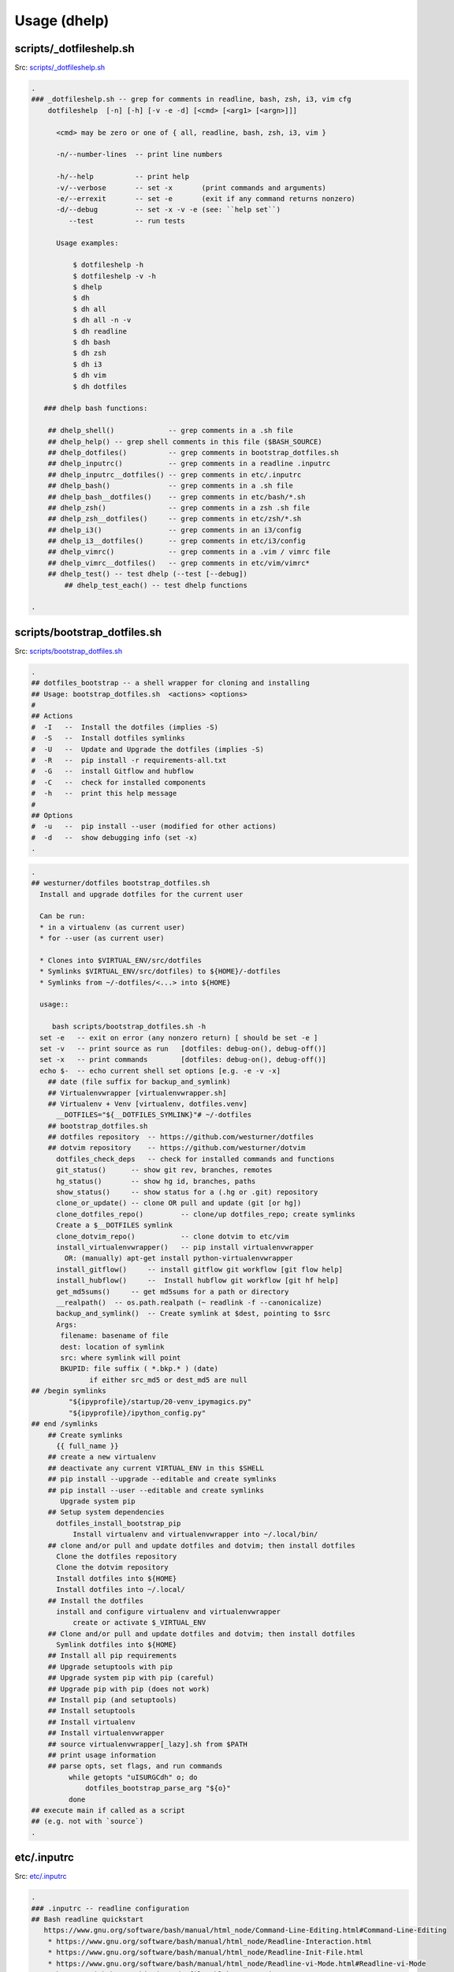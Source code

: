 
.. index:: Usage (dhelp)
.. _dhelp:

===============
Usage (dhelp)
===============

.. index:: scripts/_dotfileshelp.sh
.. _scripts/_dotfileshelp.sh:

scripts/_dotfileshelp.sh
=========================
| Src: `scripts/_dotfileshelp.sh <https://github.com/westurner/dotfiles/tree/develop/scripts/_dotfileshelp.sh>`__

.. code:: bash

   .
   ### _dotfileshelp.sh -- grep for comments in readline, bash, zsh, i3, vim cfg
       dotfileshelp  [-n] [-h] [-v -e -d] [<cmd> [<arg1> [<argn>]]]
    
         <cmd> may be zero or one of { all, readline, bash, zsh, i3, vim }
    
         -n/--number-lines  -- print line numbers
    
         -h/--help          -- print help
         -v/--verbose       -- set -x       (print commands and arguments)
         -e/--errexit       -- set -e       (exit if any command returns nonzero)
         -d/--debug         -- set -x -v -e (see: ``help set``)
            --test          -- run tests
    
         Usage examples:
    
             $ dotfileshelp -h
             $ dotfileshelp -v -h
             $ dhelp
             $ dh
             $ dh all
             $ dh all -n -v
             $ dh readline
             $ dh bash
             $ dh zsh
             $ dh i3
             $ dh vim
             $ dh dotfiles
    
      ### dhelp bash functions:
    
       ## dhelp_shell()             -- grep comments in a .sh file
       ## dhelp_help() -- grep shell comments in this file ($BASH_SOURCE)
       ## dhelp_dotfiles()          -- grep comments in bootstrap_dotfiles.sh
       ## dhelp_inputrc()           -- grep comments in a readline .inputrc
       ## dhelp_inputrc__dotfiles() -- grep comments in etc/.inputrc
       ## dhelp_bash()              -- grep comments in a .sh file
       ## dhelp_bash__dotfiles()    -- grep comments in etc/bash/*.sh
       ## dhelp_zsh()               -- grep comments in a zsh .sh file
       ## dhelp_zsh__dotfiles()     -- grep comments in etc/zsh/*.sh
       ## dhelp_i3()                -- grep comments in an i3/config
       ## dhelp_i3__dotfiles()      -- grep comments in etc/i3/config
       ## dhelp_vimrc()             -- grep comments in a .vim / vimrc file
       ## dhelp_vimrc__dotfiles()   -- grep comments in etc/vim/vimrc*
       ## dhelp_test() -- test dhelp (--test [--debug])
           ## dhelp_test_each() -- test dhelp functions
    
   .



.. index:: scripts/bootstrap_dotfiles.sh
.. _scripts/bootstrap_dotfiles.sh:

scripts/bootstrap_dotfiles.sh
==============================
| Src: `scripts/bootstrap_dotfiles.sh <https://github.com/westurner/dotfiles/tree/develop/scripts/bootstrap_dotfiles.sh>`__

.. code:: bash

   .
   ## dotfiles_bootstrap -- a shell wrapper for cloning and installing
   ## Usage: bootstrap_dotfiles.sh  <actions> <options>
   #
   ## Actions
   #  -I   --  Install the dotfiles (implies -S)
   #  -S   --  Install dotfiles symlinks
   #  -U   --  Update and Upgrade the dotfiles (implies -S)
   #  -R   --  pip install -r requirements-all.txt
   #  -G   --  install Gitflow and hubflow
   #  -C   --  check for installed components
   #  -h   --  print this help message
   #
   ## Options
   #  -u   --  pip install --user (modified for other actions)
   #  -d   --  show debugging info (set -x)
   .

.. code:: bash

   .
   ## westurner/dotfiles bootstrap_dotfiles.sh
     Install and upgrade dotfiles for the current user
    
     Can be run:
     * in a virtualenv (as current user)
     * for --user (as current user)
    
     * Clones into $VIRTUAL_ENV/src/dotfiles
     * Symlinks $VIRTUAL_ENV/src/dotfiles) to ${HOME}/-dotfiles
     * Symlinks from ~/-dotfiles/<...> into ${HOME}
    
     usage::
    
        bash scripts/bootstrap_dotfiles.sh -h
     set -e   -- exit on error (any nonzero return) [ should be set -e ]
     set -v   -- print source as run   [dotfiles: debug-on(), debug-off()]
     set -x   -- print commands        [dotfiles: debug-on(), debug-off()]
     echo $-  -- echo current shell set options [e.g. -e -v -x]
       ## date (file suffix for backup_and_symlink)
       ## Virtualenvwrapper [virtualenvwrapper.sh]
       ## Virtualenv + Venv [virtualenv, dotfiles.venv]
         __DOTFILES="${__DOTFILES_SYMLINK}"# ~/-dotfiles
       ## bootstrap_dotfiles.sh
       ## dotfiles repository  -- https://github.com/westurner/dotfiles
       ## dotvim repository    -- https://github.com/westurner/dotvim
         dotfiles_check_deps   -- check for installed commands and functions
         git_status()      -- show git rev, branches, remotes
         hg_status()       -- show hg id, branches, paths
         show_status()     -- show status for a (.hg or .git) repository
         clone_or_update() -- clone OR pull and update (git [or hg])
         clone_dotfiles_repo()         -- clone/up dotfiles_repo; create symlinks
         Create a $__DOTFILES symlink
         clone_dotvim_repo()           -- clone dotvim to etc/vim
         install_virtualenvwrapper()   -- pip install virtualenvwrapper
           OR: (manually) apt-get install python-virtualenvwrapper
         install_gitflow()     -- install gitflow git workflow [git flow help]
         install_hubflow()     --  Install hubflow git workflow [git hf help]
         get_md5sums()     -- get md5sums for a path or directory
         __realpath()  -- os.path.realpath (~ readlink -f --canonicalize)
         backup_and_symlink()  -- Create symlink at $dest, pointing to $src
         Args:
          filename: basename of file
          dest: location of symlink
          src: where symlink will point
          BKUPID: file suffix ( *.bkp.* ) (date)
                 if either src_md5 or dest_md5 are null
   ## /begin symlinks
            "${ipyprofile}/startup/20-venv_ipymagics.py"
            "${ipyprofile}/ipython_config.py"
   ## end /symlinks
       ## Create symlinks
         {{ full_name }}
       ## create a new virtualenv
       ## deactivate any current VIRTUAL_ENV in this $SHELL
       ## pip install --upgrade --editable and create symlinks
       ## pip install --user --editable and create symlinks
          Upgrade system pip
       ## Setup system dependencies
         dotfiles_install_bootstrap_pip
             Install virtualenv and virtualenvwrapper into ~/.local/bin/
       ## clone and/or pull and update dotfiles and dotvim; then install dotfiles
         Clone the dotfiles repository
         Clone the dotvim repository
         Install dotfiles into ${HOME}
         Install dotfiles into ~/.local/
       ## Install the dotfiles
         install and configure virtualenv and virtualenvwrapper
             create or activate $_VIRTUAL_ENV
       ## Clone and/or pull and update dotfiles and dotvim; then install dotfiles
         Symlink dotfiles into ${HOME}
       ## Install all pip requirements
       ## Upgrade setuptools with pip
       ## Upgrade system pip with pip (careful)
       ## Upgrade pip with pip (does not work)
       ## Install pip (and setuptools)
       ## Install setuptools
       ## Install virtualenv
       ## Install virtualenvwrapper
       ## source virtualenvwrapper[_lazy].sh from $PATH
       ## print usage information
       ## parse opts, set flags, and run commands
            while getopts "uISURGCdh" o; do
                dotfiles_bootstrap_parse_arg "${o}"
            done
   ## execute main if called as a script
   ## (e.g. not with `source`)
   .



.. index:: etc/.inputrc
.. _etc/.inputrc:

etc/.inputrc
=============
| Src: `etc/.inputrc <https://github.com/westurner/dotfiles/tree/develop/etc/.inputrc>`__

.. code:: 

   .
   ### .inputrc -- readline configuration
   ## Bash readline quickstart
      https://www.gnu.org/software/bash/manual/html_node/Command-Line-Editing.html#Command-Line-Editing
       * https://www.gnu.org/software/bash/manual/html_node/Readline-Interaction.html
       * https://www.gnu.org/software/bash/manual/html_node/Readline-Init-File.html
       * https://www.gnu.org/software/bash/manual/html_node/Readline-vi-Mode.html#Readline-vi-Mode
       * https://github.com/whiteinge/dotfiles/blob/master/.inputrc
    
          help bind
          # list bindings
          bind -p
          bind -P | grep -v 'is not bound'
          # read bindings
          bind -f ~/.inputrc
        
     - do not bell on tab-completion
     - show visible bell (flash the screen)
     Adds punctuation as word delimiters
     set bind-tty-special-chars off
     Adds punctuation as word delimiters
     Completion Options
     Useful stuff for UTF-8
     menu-complete-display-prefix on
         <OSX_opt>-k   -- reset screen
   ## vi-mode
          Various terminals have vi-mode settings:
          - bash: set -o vi  (default: set -o emacs)
          - ksh:  set -o vi
          - zsh:  bindkey -v
          - tcsh: bindkey -v
        
       ## <ctrl/alt> left/right -- backward/forward one word
          <alt> left   -- move backward one word
          <ctrl> left  -- move backward one word
          <alt> right  -- move forward one word
          <ctrl> right -- move forward one word
       ## <ctrl/alt> up/down -- beginning/end of line
          <alt> up     -- move to beginning of line
          <ctrl> up    -- move to beginning of line
          <ctrl> down  -- move to end of line
          <ctrl> down  -- move to end of line
     ## vi-command keymap
          <ctrl> l  -- clear screen
          <ctrl> k  -- clear whole line
          <ctrl> a  -- move to beginning of line (^)
          <ctrl> [  -- move to beginning of line (^)
          <ctrl> e  -- move to end of line ($)
          <ctrl> ]  -- move to end of line ($)
          <up>      -- history search backward (match current input)
          <down>    -- history search forward (match current input)
          <ctrl> w  -- delete last word
          <ctrl> BS -- delete last word
          <ctrl> gx -- expand without executing
          <ctrl> 3  -- prefix with '# '
     ## vi-insert keymap
          emulate a few options from "set -o emacs":
          <ctrl> l  -- clear screen
          <ctrl> k  -- clear whole line
          <ctrl> a  -- move to beginning of line (^)
          <ctrl> [  -- move to beginning of line (^)
          <ctrl> e  -- move to end of line ($)
          <ctrl> ]  -- move to end of line ($)
          <up>      -- history search backward (match current input)
          <down>    -- history search forward (match current input)
         <ctrl> <left>  -- move to prev word
         "\C-\e[D": vi-prev-word
         <ctrl> <right>  -- move to next word
         "\C-\e[C": vi-next-word
          <ctrl> w  -- delete last word
          <ctrl> BS -- delete last word
          <ctrl> gx -- glob expand without executing
          <ctrl> 3  -- prefix with '# '
          see: bindkey -p
   .

.. index:: etc/bash/00-bashrc.before.sh
.. _etc/bash/00-bashrc.before.sh:

etc/bash/00-bashrc.before.sh
=============================
| Src: `etc/bash/00-bashrc.before.sh <https://github.com/westurner/dotfiles/tree/develop/etc/bash/00-bashrc.before.sh>`__

.. code:: bash

   .
   ## 00-bashrc.before.sh     -- bash dotfiles configuration root
      source ${__DOTFILES}/etc/bash/00-bashrc.before.sh    -- dotfiles_reload()
    
        dotfiles_reload()  -- (re)load the bash configuration
        $__DOTFILES (str): -- path to the dotfiles symlink (~/-dotfiles)
      
     ## 01-bashrc.lib.sh           -- useful bash functions (paths)
        lspath()           -- list every file along $PATH
        realpath()         -- readlink -f (python os.path.realpath)
        walkpath()         -- list every directory along ${1:-"."}
      
     ## 02-bashrc.platform.sh      -- platform things
        detect_platform()  -- set $__IS_MAC or $__IS_LINUX
     ## 03-bashrc.darwin.sh
      
     ## 04-bashrc.TERM.sh          -- set $TERM and $CLICOLOR
      
     ## 05-bashrc.dotfiles.sh      -- dotfiles
        $__DOTFILES (str): -- path to the dotfiles symlink (~/.dotfiles)
        dotfiles_status()  -- print dotfiles variables
        ds()               -- print dotfiles variables
      
     ## 06-bashrc.completion.sh    -- configure bash completion
      
     ##
        virtualenvwrapper / virtualenv / venv constants
      
        $PROJECT_HOME (str): path to project directory (~/-wrk)
        $WORKON_HOME  (str): path to virtualenvs directory (~/-wrk/-ve27)
        $VIRTUAL_ENV  (str): path to current $VIRTUAL_ENV ($WORKON_HOME/$VENVSTR)
      
     ## 07-bashrc.python.sh            -- python
        _setup_python()              -- configure PYTHONSTARTUP
        _setup_pip()                 -- configure PIP_REQUIRE_VIRTUALENV
        _setup_pyenv()               -- setup pyenv PYENV_ROOT and eval (manual)
      
     ## 08-bashrc.conda.sh             -- conda
        _setup_conda()               -- setup conda paths (manual)
                                        WORKON_HOME=CONDA_ENVS_PATH
          $1 (str): (optional) CONDA_ENVS_PATH (WORKON_HOME)
          $2 (str): (optional) CONDA_ROOT_PATH (or '27' or '34')
        $CONDA_ROOT      (str): path to conda install (~/-wrk/-conda34)
        $CONDA_ENVS_PATH (str): path to condaenvs directory (~/-wrk/-ce34) [conda]
      
     ## 07-bashrc.virtualenvwrapper.sh -- virtualenvwrapper
        _setup_virtualenvwrapper     -- configure virtualenvwrapper
        backup_virtualenv($VENVSTR)  -- backup a venv in WORKON_HOME
                                        $WORKON_HOME/$VENVSTR -> ./-bkp/$VENVSTR
        backup_virtualenvs()         -- backup all venvs in WORKON_HOME
                                        $WORKON_HOME/*        -> ./-bkp/*
        rebuild_virtualenv($VENVSTR) -- rebuild $WORKON_HOME/$VENVSTR
        rebuild_virtualenvs()        -- rebuild $WORKON_HOME/*
        TODO: restore_virtualenv($BACKUPVENVSTR, [$NEWVENVSTR])
      
     ## 08-bashrc.gcloud.sh        -- gcloud: Google Cloud SDK
        _setup_google_cloud()  -- setup google cloud paths
      
     ## 10-bashrc.venv.sh          -- venv: virtualenvwrapper extensions
        _setup_venv()
        $__PROJECTSRC     (str): script to source (${PROJECT_HOME}/.projectsrc.sh)
        $VIRTUAL_ENV_NAME (str): basename of $VIRTUAL_ENV [usrlog: prompt, title]
        $_APP             (str): $VIRTUAL_ENV/src/${_APP}
        we() -- workon a new venv
           $1: VIRTUAL_ENV_NAME [$WORKON_HOME/${VIRTUAL_ENV_NAME}=>$VIRTUAL_ENV]
           $2: _APP (optional; defaults to $VIRTUAL_ENV_NAME)
      
           we dotfiles
           we dotfiles etc/bash; cdw; ds; # ls -altr; lll; cd ~; ew etc/bash/*.sh
           type workon_venv; which venv.py; venv.py --help
      
      
     ## 11-bashrc.venv.pyramid.sh  -- venv-pyramid: pyramid-specific config
      
     ## 20-bashrc.editor.sh        -- $EDITOR configuration
        $EDITOR  (str): cmdstring to open $@ (file list) in editor
        $EDITOR_ (str): cmdstring to open $@ (file list) in current editor
        e()        -- open paths in current EDITOR_                   [scripts/e]
        ew()       -- open paths relative to $_WRD in current EDITOR_ [scripts/ew]
                      (~ cd $_WRD; $EDITOR_ ${@}) + tab completion
      
     ## 20-bashrc.vimpagers.sh     -- $PAGER configuration
        $PAGER   (str): cmdstring to run pager (less/vim)
        lessv()    -- open in vim with less.vim
                      VIMPAGER_SYNTAX="python" lessv
        lessg()    -- open in a gvim with less.vim
                      VIMPAGER_SYNTAX="python" lessv
        lesse()    -- open with $EDITOR_ (~e)
        manv()     -- open manpage with vim
        mang()     -- open manpage with gvim
        mane()     -- open manpage with $EDITOR_ (~e)
      
        TODO: GIT_PAGER="/usr/bin/less -R | /usr/bin/cat"
      
     ## 30-bashrc.usrlog.sh        -- $_USRLOG configuration
        _setup_usrlog()    -- configure usrlog
        $_USRLOG (str): path to a -usrlog.log command log
                      __USRLOG=~/-usrlog.log
                       _USRLOG=${VIRTUAL_ENV}/-usrlog.log
        lsusrlogs  -- ls -tr   "${__USRLOG}" "${WORKON_HOME}/*/-usrlog.log"
        stid       -- set $TERM_ID to a random string (e.g. "#Yt0PyyKWPro")
        stid $name -- set $TERM_ID to string (e.g. \#20150704, "#20150704")
        note       -- log a #note to $_USRLOG (histn==#note)
        todo       -- log a #todo to $_USRLOG (histn==#todo)
        usrlogv    -- open usrlog with vim:    $VIMBIN    $_USRLOG
        usrlogg    -- open usrlog with gmvim:  $GUIVIMBIN $_USRLOG
        usrloge    -- open usrlog with editor: $EDITOR    $_USRLOG
        ut         -- tail -n__ $_USRLOG [ #BUG workaround: see venv.py]
        ug         -- egrep current usrlog: egrep $@ $_USRLOG
        ugall      -- egrep all usrlogs [ #BUG workaround: see venv.py ]
                           egrep $@ "${__USRLOG}" "${WORKON_HOME}/*/-usrlog.log"
        ugrin      -- grin current usrlog: grin $@ ${_USRLOG}
        ugrinall   -- grin $@  "${__USRLOG}" "${WORKON_HOME}/*/-usrlog.log"
      
     ## 30-bashrc.xlck.sh          -- screensaver, (auto) lock, suspend
        _setup_xlck()      -- configure xlck
      
     ## 40-bashrc.aliases.sh       -- aliases
        _setup_venv_aliases()  -- source in e, ew, makew, ssv, hgw, gitw
          _setup_supervisord() -- configure _SVCFG
             $1 (str): path to a supervisord.conf file "${1:-${_SVCFG}"
     ## 42-bashrc.commands.sh      -- example commands
      
     ## 50-bashrc.bashmarks.sh     -- bashmarks: local bookmarks
      
     ## 70-bashrc.repos.sh         -- repos: $__SRC repos, docs
      
     ## 99-bashrc.after.sh         -- after: cleanup
         dr()  -- dotfiles_reload
         ds()  -- print dotfiles_status()
   .

   
   
.. index:: etc/bash/01-bashrc.lib.sh
.. _etc/bash/01-bashrc.lib.sh:

etc/bash/01-bashrc.lib.sh
==========================
| Src: `etc/bash/01-bashrc.lib.sh <https://github.com/westurner/dotfiles/tree/develop/etc/bash/01-bashrc.lib.sh>`__

.. code:: bash

   .
   ### bashrc.lib.sh
   ## bash
         echo_args         -- echo $@ (for checking quoting)
         function_exists() -- check whether a bash function exists
       PATH_prepend()     -- prepend a directory ($1) to $PATH
           instead of:
               export PATH=$dir:$PATH
               PATH_prepend $dir 
         PATH_remove()  -- remove a directory from $PATH
         note: empty path components ("::") will be stripped
         PATH_contains() -- test whether $PATH contains $1
         lightpath()       -- display $PATH with newlines
         lspath()          -- list files in each directory in $PATH
         lspath_less()     -- lspath with less (color)
   ## file paths
         realpath()        -- print absolute path (os.path.realpath) to $1
                              note: OSX does not have readlink -f
         path()            -- realpath()
         walkpath()        -- walk down path $1 and $cmd each component
           $1: path (optional; default: pwd)
           $2: cmd  (optional; default: 'ls -ald --color=auto')
         ensure_symlink()  -- create or update a symlink to $2 from $1
                              if $2 exists, backup with suffix $3
         ensure_mkdir()    -- create directory $1 if it does not yet exist
   .

   
   
.. index:: etc/bash/02-bashrc.platform.sh
.. _etc/bash/02-bashrc.platform.sh:

etc/bash/02-bashrc.platform.sh
===============================
| Src: `etc/bash/02-bashrc.platform.sh <https://github.com/westurner/dotfiles/tree/develop/etc/bash/02-bashrc.platform.sh>`__

.. code:: bash

   .
   ### bashrc.platform.sh
         detect_platform() -- set $__IS_MAC or $__IS_LINUX according to $(uname)
         j()               -- jobs
         f()               -- fg %$1
         b()               -- bg %$1
         killjob()         -- kill %$1
   .

   
   
.. index:: etc/bash/03-bashrc.darwin.sh
.. _etc/bash/03-bashrc.darwin.sh:

etc/bash/03-bashrc.darwin.sh
=============================
| Src: `etc/bash/03-bashrc.darwin.sh <https://github.com/westurner/dotfiles/tree/develop/etc/bash/03-bashrc.darwin.sh>`__

.. code:: bash

   .
   ### bashrc.darwin.sh
     softwareupdate                -- install OSX updates
      | Docs: https://developer.apple.com/library/mac/documentation/Darwin/Reference/ManPages/man8/softwareupdate.8.html
      softwareupdate -l        # --list
      softwareupdate -i --all  # --install --all
      softwareupdate -i -r     # --install --recommended
     Mac Boot-time modifiers: (right after the chime)
    
      Option    -- boot to boot disk selector menu
      C         -- boot from CD/DVD
      Shift     -- boot into Safe mode
      Command-V -- boot into verbose mode
       sudo nvram boot-args="-v"  # always boot verbosely
       sudo nvram boot-args=""    # boot normally
       sudo nvram -p              # print current nvram settings
     if __IS_MAC:
         finder()    -- open Finder.app
         finder-killall()  -- close all Finder.app instances
         finder-restart()  -- close all and start Finder.app
         finder-hide-hidden()    -- hide .hidden files in Finder.app
                                    (and close all Finder windows)
         finder-show-hidden()    -- show .hidden files in Finder.app
                                    (and close all Finder windows)
   .

   
   
.. index:: etc/bash/04-bashrc.TERM.sh
.. _etc/bash/04-bashrc.TERM.sh:

etc/bash/04-bashrc.TERM.sh
===========================
| Src: `etc/bash/04-bashrc.TERM.sh <https://github.com/westurner/dotfiles/tree/develop/etc/bash/04-bashrc.TERM.sh>`__

.. code:: bash

   .
   ### bashrc.TERM.sh
         configure_TERM            -- configure the $TERM variable (man terminfo)
           $1: (optional; autodetects if -z)
         configure_TERM_CLICOLOR   -- configure $CLICOLOR and $CLICOLOR_256
           CLICOLOR=1
         configure_TERM when sourced
   .

   
   
.. index:: etc/bash/05-bashrc.dotfiles.sh
.. _etc/bash/05-bashrc.dotfiles.sh:

etc/bash/05-bashrc.dotfiles.sh
===============================
| Src: `etc/bash/05-bashrc.dotfiles.sh <https://github.com/westurner/dotfiles/tree/develop/etc/bash/05-bashrc.dotfiles.sh>`__

.. code:: bash

   .
   ### bashrc.dotfiles.sh
         dotfiles_add_path()       -- add ${__DOTFILES}/scripts to $PATH
         shell_escape_single()
         dotfiles_status()         -- print dotfiles_status
         ds()                      -- print dotfiles_status
         source "${__DOTFILES}/scripts/cls"
         clr()                     -- clear scrollback
         cls()                     -- clear scrollback and print dotfiles_status()
         echo "## lspath"
         lspath | tee $OUTPUT
     https://www.gnu.org/software/bash/manual/html_node/The-Shopt-Builtin.html#The-Shopt-Builtin
         debug-on()                 -- set -x -v
         debug-off()                -- set +x +v
         Virtualenvwrapper numeric sequence
         * to make logs in /var/log/venv.nnn-stepname.log naturally ordered
        
         * 0xx : 'initialization' actions  : [initialize]
         * 1xx : 'creation' actions        : [pre|post]mk[virtualenv|project]
         * 2xx : 'vation' actions          : [pre|post][activate|deactivate]
         * 8xx : 'managment' actions       : [pre|post][cpvirtualenv|rmvirtualenv]
         * 868 : unknown
         * xx0 : 'pre' actions
         * xx9 : 'post' actions
         Source-ordered according to the virtualenvwrapper docs
         * https://virtualenvwrapper.readthedocs.org/en/latest/scripts.html#scripts
         log_dotfiles_state()      -- save current environment to logfiles
           $1 -- logkey (virtualenvwrapper step name)
         XXX: PRF
         dotfiles_initialize()     -- virtualenvwrapper initialize
         dotfiles_premkvirtualenv -- virtualenvwrapper premkvirtualenv
         dotfiles_postmkvirtualenv -- virtualenvwrapper postmkvirtualenv
         NOTE: infer VIRTUAL_ENV_NAME from VIRTUAL_ENV
         dotfiles_preactivate()    -- virtualenvwrapper preactivate
         dotfiles_postactivate()   -- virtualenvwrapper postactivate
         dotfiles_predeactivate()  -- virtualenvwrapper predeactivate
         dotfiles_postdeactivate() -- virtualenvwrapper postdeactivate
       ### usrlog.sh
       ## unset _MSG
       ## unset NOTE
       ## unset TODO
   .

   
   
.. index:: etc/bash/06-bashrc.completion.sh
.. _etc/bash/06-bashrc.completion.sh:

etc/bash/06-bashrc.completion.sh
=================================
| Src: `etc/bash/06-bashrc.completion.sh <https://github.com/westurner/dotfiles/tree/develop/etc/bash/06-bashrc.completion.sh>`__

.. code:: bash

   .
   ### bashrc.completion.sh
         _configure_bash_completion()  -- configure bash completion
                                       note: `complete -p` lists completions
   .

   
   
.. index:: etc/bash/07-bashrc.python.sh
.. _etc/bash/07-bashrc.python.sh:

etc/bash/07-bashrc.python.sh
=============================
| Src: `etc/bash/07-bashrc.python.sh <https://github.com/westurner/dotfiles/tree/develop/etc/bash/07-bashrc.python.sh>`__

.. code:: bash

   .
   ### bashrc.python.sh
         pypath()              -- print python sys.path and site config
         _setup_python()       -- configure $PYTHONSTARTUP
         _setup_pip()          -- set $PIP_REQUIRE_VIRTUALENV=false
   ## Pyenv
         _setup_pyvenv()       -- set $PYENV_ROOT, PATH_prepend, and pyenv venvw
   .

   
   
.. index:: etc/bash/07-bashrc.virtualenvwrapper.sh
.. _etc/bash/07-bashrc.virtualenvwrapper.sh:

etc/bash/07-bashrc.virtualenvwrapper.sh
========================================
| Src: `etc/bash/07-bashrc.virtualenvwrapper.sh <https://github.com/westurner/dotfiles/tree/develop/etc/bash/07-bashrc.virtualenvwrapper.sh>`__

.. code:: bash

   .
   ### bashrc.virtualenvwrapper.sh
    
     Installing Virtualenvwrapper:
       apt:
         sudo apt-get install virtualenvwrapper
       pip:
         [sudo] pip install -U pip virtualenvwrapper
    
   ## Configure dotfiles/virtualenv root/prefix environment variables
     __WRK         workspace root
     PROJECT_HOME  virtualenvwrapper project directory (mkproject)
     WORKON_HOME   virtualenvwrapper virtualenv prefix
                   VIRTUAL_ENV=${WORKON_HOME}/${VIRTUAL_ENV_NAME}
                   _APP=${VIRTUAL_ENV_NAME}  #[/subpath]
                   _SRC=${VIRTUAL_ENV}/${_APP}
                   _WRD=${VIRTUAL_ENV}/${_APP}
         _setup_virtualenvwrapper_config()    -- configure $VIRTUALENVWRAPPER_*
             elif "${VIRTUAL_ENV}/bin/python"  ## use extra-venv python
          if [ -n "${__IS_MAC}" ]; then  # for brew python
         lsvirtualenvs()       -- list virtualenvs in $WORKON_HOME
         lsve()                -- list virtualenvs in $WORKON_HOME
         backup_virtualenv()   -- backup VIRTUAL_ENV_NAME $1 to [$2]
         backup_virtualenvs()  -- backup all virtualenvs in $WORKON_HOME to [$1]
         dx()                      -- 'deactivate'
         rebuild_virtualenv()      -- rebuild a virtualenv, leaving pkgs in place
            $1="$VENVSTR"
            $2="$VIRTUAL_ENV"
         TODO: adjust paths beyond the shebang
          rebuild_virtualenv()     -- rebuild a virtualenv
            $1="$VENVSTR"
            $2="$VIRTUAL_ENV"
         rebuild_virtualenvs()     -- rebuild all virtualenvs in $WORKON_HOME
       _setup_virtualenvwrapper_default_config # ~/.virtualenvs/
   .

   
   
.. index:: etc/bash/08-bashrc.conda.sh
.. _etc/bash/08-bashrc.conda.sh:

etc/bash/08-bashrc.conda.sh
============================
| Src: `etc/bash/08-bashrc.conda.sh <https://github.com/westurner/dotfiles/tree/develop/etc/bash/08-bashrc.conda.sh>`__

.. code:: bash

   .
   ### bashrc.conda.sh
   ## Conda / Anaconda
     see: 05-bashrc.dotfiles.sh
            # shell_escape_single()
            strtoescape=${1}
            output="$(echo "${strtoescape}" | sed "s,','\"'\"',g")"
            echo "'"${output}"'"
         _conda_status_core()      -- echo CONDA_ROOT and CONDA_ENVS_PATH
         _conda_status_defaults()   -- echo CONDA_ROOT__* and CONDA_ENVS_PATH_*
         _conda_status()   -- echo CONDA_ROOT, CONDA_ENVS_PATH, and defaults
         csc()             -- echo CONDA_ROOT and CONDA_ENVS_PATH
         _setup_conda_defaults()   -- configure CONDA_ENVS_PATH*, CONDA_ROOT*
            $1 (pathstr): prefix for CONDA_ENVS_PATHS and CONDA_ROOT
                         (default: ${__WRK})
         _setup_anaconda()     -- set CONDA_ENVS_PATH, CONDA_ROO
           $1 (pathstr or {27, 34}) -- lookup($1, CONDA_ENVS_PATH,
                                                           CONDA_ENVS__py27)
           $2 (pathstr or "")       -- lookup($2, CONDA_ROOT,
                                                           CONDA_ROOT__py27)
        
          Usage:
           _setup_conda     # __py27
           _setup_conda 27  # __py27
           _setup_conda 34  # __py34
           _setup_conda 35  # __py35
           _setup_conda 36  # __py36
           _setup_conda ~/envs             # __py27
           _setup_conda ~/envs/ /opt/conda # /opt/conda
           _setup_conda <conda_envs_path> <conda_root>  # conda_root
        
                 CONDA_ROOT_DEFAULT=CONDA_ROOT__py27
         _setup_conda_path()   -- prepend CONDA_ROOT/bin to $PATH
         _unsetup_conda_path_all()  -- remove CONDA_ROOT & defaults from $PATH
         deduplicate_lines()   -- deduplicate lines w/ an associative array
                                                         (~OrderedMap)
         echo_conda_envs_paths()   -- print (CONDA_ENVS_PATH & defaults)
         lscondaenvs()             -- list CONDA_ENVS_PATH/* (and _conda_status)
           _conda_status>2
           find>1
         lsce()                    -- list CONDA_ENVS_PATH/* (and _conda_status)
         _condaenvs()              -- list conda envs for tab-completion
         workon_conda()        -- workon a conda + venv project
         wec()                 -- workon a conda + venv project
                               note: tab-completion only shows regular virtualenvs
         _mkvirtualenv_conda_usage()  -- echo mkvirtualenv_conda usage information
         mkvirtualenv_conda()  -- mkvirtualenv and conda create
           $1 (_conda_envname:str)     -- envname string (eg "dotfiles")
           $2 (_conda_envs_path:str)   -- path to create envname in
               default: CONDA_ENVS_PATH
       #(CONDA_ENVS_PATH=${_conda_envs_path} 
       #    conda create --mkdir -n ${_conda_envname} -y
       #    "${_conda_python}" readline pip ${_conda_pkgs} )
         if there is a function named 'dotfiles_postmkvirtualenv',
         then run 'dotfiles_postmkvirtualenv'
         rmvirtualenv_conda()  -- rmvirtualenv conda
         mkvirtualenv_conda_if_available() -- mkvirtualenv_conda OR mkvirtualenv
         workon_conda_if_available()       -- workon_conda OR we OR workon
   .

   
   
.. index:: etc/bash/08-bashrc.conda.sh.bkp
.. _etc/bash/08-bashrc.conda.sh.bkp:

etc/bash/08-bashrc.conda.sh.bkp
================================
| Src: `etc/bash/08-bashrc.conda.sh.bkp <https://github.com/westurner/dotfiles/tree/develop/etc/bash/08-bashrc.conda.sh.bkp>`__

.. code:: bash

   .
   ### bashrc.conda.sh
   ## Conda / Anaconda
     see: 05-bashrc.dotfiles.sh
            # shell_escape_single()
            strtoescape=${1}
            output="$(echo "${strtoescape}" | sed "s,','\"'\"',g")"
            echo "'"${output}"'"
         _conda_status_core()      -- echo CONDA_ROOT and CONDA_ENVS_PATH
         _conda_status_defaults()   -- echo CONDA_ROOT__* and CONDA_ENVS_PATH_*
         _conda_status()   -- echo CONDA_ROOT, CONDA_ENVS_PATH, and defaults
         csc()             -- echo CONDA_ROOT and CONDA_ENVS_PATH
         _setup_conda_defaults()   -- configure CONDA_ENVS_PATH*, CONDA_ROOT*
            $1 (pathstr): prefix for CONDA_ENVS_PATHS and CONDA_ROOT
                         (default: ${__WRK})
         _unsetup_conda()  -- unset CONDA_ROOT[*] and CONDA_ENVS_PATH[*] vars
         _setup_anaconda()     -- set CONDA_ENVS_PATH, CONDA_ROO
           $1 (pathstr or {27, 34}) -- lookup($1, CONDA_ENVS_PATH,
                                                           CONDA_ENVS__py27)
           $2 (pathstr or "")       -- lookup($2, CONDA_ROOT,
                                                           CONDA_ROOT__py27)
        
          Usage:
           _setup_conda     # __py27
           _setup_conda 27  # __py27
           _setup_conda 34  # __py34
           _setup_conda 35  # __py35
           _setup_conda ~/envs             # __py27
           _setup_conda ~/envs/ /opt/conda # /opt/conda
           _setup_conda <conda_envs_path> <conda_root>  # conda_root
        
                 CONDA_ROOT_DEFAULT=CONDA_ROOT__py27
         _setup_conda_path()   -- prepend CONDA_ROOT/bin to $PATH
         _unsetup_conda_path_all()  -- remove CONDA_ROOT & defaults from $PATH
         deduplicate_lines()   -- deduplicate lines w/ an associative array
                                                         (~OrderedMap)
         echo_conda_envs_paths()   -- print (CONDA_ENVS_PATH & defaults)
         conda_echo_CONDA_ENVS_PATH()   -- print (CONDA_ENVS_PATH & defaults)
         lscondaenvs()             -- list CONDA_ENVS_PATH/* (and _conda_status)
           _conda_status>2
           find>1
         lsce()                    -- list CONDA_ENVS_PATH/* (and _conda_status)
         _condaenvs()              -- list conda envs for tab-completion
       ## workon_conda_help()  -- print help for workon_conda
         workon_conda()        -- workon a conda + venv project
          $1 _conda_envname (pathstr) -- e.g. "dotfiles"
          $2 _venvstrapp (pathstr) -- e.g. "dotfiles" or "dotfiles/src/dotfiles"
          $3 _conda_envs_path (pathstr|version_str) -- e.g. "~/-wrk/-ce35" || 35
           TODO
         if declared, run _setup_venv_prompt
         if declared, print dotfiles_status
         print _conda_status  [csc; csd]
         declare a 'deactivate' function (like virtualenv)
         wec()                 -- workon a conda + venv project
                               note: tab-completion only shows regular virtualenvs
         _mkvirtualenv_conda_usage()  -- echo mkvirtualenv_conda usage information
         mkvirtualenv_conda()  -- mkvirtualenv and conda create
         if there is a function named 'dotfiles_postmkvirtualenv',
         then run 'dotfiles_postmkvirtualenv'
         rmvirtualenv_conda()  -- rmvirtualenv conda
         mkvirtualenv_conda_if_available() -- mkvirtualenv_conda OR mkvirtualenv
         workon_conda_if_available()       -- workon_conda OR we OR workon
   .

   
   
.. index:: etc/bash/08-bashrc.conda.sh.un~
.. _etc/bash/08-bashrc.conda.sh.un~:

etc/bash/08-bashrc.conda.sh.un~
================================
| Src: `etc/bash/08-bashrc.conda.sh.un~ <https://github.com/westurner/dotfiles/tree/develop/etc/bash/08-bashrc.conda.sh.un~>`__

.. code:: bash

   .
   ### bashrc.conda.sh
   ## Conda / Anaconda
     see: 05-bashrc.dotfiles.sh
            # quote_shell_single_always()
            strtoescape=${1}
            output="$(echo "${strtoescape}" | sed "s,','\"'\"',g")"
            echo "'"${output}"'"
         _conda_status_core()      -- echo CONDA_ROOT and CONDA_ENVS_PATH
         _conda_status_defaults()   -- echo CONDA_ROOT__* and CONDA_ENVS_PATH_*
         _conda_status()   -- echo CONDA_ROOT, CONDA_ENVS_PATH, and defaults
         csc()             -- echo CONDA_ROOT and CONDA_ENVS_PATH
         _setup_conda_defaults()   -- configure CONDA_ENVS_PATH*, CONDA_ROOT*
            $1 (pathstr): prefix for CONDA_ENVS_PATHS and CONDA_ROOT
                         (default: ${__WRK})
         _setup_anaconda()     -- set CONDA_ENVS_PATH, CONDA_ROO
           $1 (pathstr or {27, 34}) -- lookup($1, CONDA_ENVS_PATH,
                                                           CONDA_ENVS__py27)
           $2 (pathstr or "")       -- lookup($2, CONDA_ROOT,
                                                           CONDA_ROOT__py27)
        
          Usage:
           _setup_conda     # __py27
           _setup_conda 27  # __py27
           _setup_conda 34  # __py34
           _setup_conda 35  # __py35
           _setup_conda ~/envs             # __py27
           _setup_conda ~/envs/ /opt/conda # /opt/conda
           _setup_conda <conda_envs_path> <conda_root>  # conda_root
        
                 CONDA_ROOT_DEFAULT=CONDA_ROOT__py27
         _setup_conda_path()   -- prepend CONDA_ROOT/bin to $PATH
         _unsetup_conda_path_all()  -- remove CONDA_ROOT & defaults from $PATH
         deduplicate_lines()   -- deduplicate lines w/ an associative array
                                                         (~OrderedMap)
         echo_conda_envs_paths()   -- print (CONDA_ENVS_PATH & defaults)
         lscondaenvs()             -- list CONDA_ENVS_PATH/* (and _conda_status)
           _conda_status>2
           find>1
         lsce()                    -- list CONDA_ENVS_PATH/* (and _conda_status)
         _condaenvs()              -- list conda envs for tab-completion
         workon_conda()        -- workon a conda + venv project
         wec()                 -- workon a conda + venv project
                               note: tab-completion only shows regular virtualenvs
         _mkvirtualenv_conda_usage()  -- echo mkvirtualenv_conda usage information
         mkvirtualenv_conda()  -- mkvirtualenv and conda create
         if there is a function named 'dotfiles_postmkvirtualenv',
         then run 'dotfiles_postmkvirtualenv'
         rmvirtualenv_conda()  -- rmvirtualenv conda
         mkvirtualenv_conda_if_available() -- mkvirtualenv_conda OR mkvirtualenv
         workon_conda_if_available()       -- workon_conda OR we OR workon
   .

   
   
.. index:: etc/bash/08-bashrc.gcloud.sh
.. _etc/bash/08-bashrc.gcloud.sh:

etc/bash/08-bashrc.gcloud.sh
=============================
| Src: `etc/bash/08-bashrc.gcloud.sh <https://github.com/westurner/dotfiles/tree/develop/etc/bash/08-bashrc.gcloud.sh>`__

.. code:: bash

   .
   ### bashrc.gcloud.sh
       ## _get_GCLOUDSDK_PREFIX()   -- get GCLOUDSDK_PREFIX
           $1 (str): default:~/google-cloud-sdk (GCLOUDSDK_PREFIX)
       ## _setup_GCLOUDSDK_PREFIX() -- configure gcloud $PATH and bash completions
           $1 (str): default:~/google-cloud-sdk (GCLOUDSDK_PREFIX)
       ## _setup_gcloudsdk() -- configure gcloud $PATH and bash completions
           $1 (str): default:~/google-cloud-sdk (GCLOUDSDK_PREFIX)
       ## _unsetup_gcloudsdk() -- unset GCLOUDSDK_PREFIX
         XXX: PATH_remove <...>
       ## _get_APPENGINESDK_PREFIX()  -- get APPENGINESDK_PREFIX
       ## _setup_APPENGINESDK_PREFIX() -- configure gcloud $PATH and completion
           $1 (str): default:~/google-cloud-sdk (APPENGINESDK_PREFIX)
       ## _setup_appenginesdk() -- config GCLOUDSDK*, APPENGINESDK_PREFIX, PATH
           $1 (str): default: ~/google-cloud-sdk/platform/google_appengine
                     default: /usr/local/google_appengine
                     ${APPENGINESDK_PREFIX}
       ## _unsetup_appenginesdk() -- PATH_remove ${APPENGINESDK_PREFIX}
   .

   
   
.. index:: etc/bash/10-bashrc.venv.sh
.. _etc/bash/10-bashrc.venv.sh:

etc/bash/10-bashrc.venv.sh
===========================
| Src: `etc/bash/10-bashrc.venv.sh <https://github.com/westurner/dotfiles/tree/develop/etc/bash/10-bashrc.venv.sh>`__

.. code:: bash

   .
   ### bashrc.venv.sh
       note: most of these aliases and functions are overwritten by `we` 
   ## Variables
         _setup_venv()    -- configure __PROJECTSRC, PATH, __VENV, _setup_venv_SRC()
          __PROJECTSRC (str): path to local project settings script to source
         PATH="~/.local/bin:$PATH" (if not already there)
         __VENV      -- path to local venv config script (executable)
         CdAlias functions and completions
         _setup_venv_SRC() -- configure __SRCVENV and __SRC global virtualenv
         __SRCVENV (str): global 'src' venv symlink (~/-wrk/src)
                          (e.g. ln -s ~/-wrk/-ve27/src ~/-wrk/src)
         __SRC     (str): global 'src' venv ./src directory path (~/-wrk/src/src)
                       ($__SRC/git $__SRC/git)
   ## Functions
         venv $@   -- call $_VENV $@
         venv -h   -- print venv --help
         venv --print-bash   -- print bash configuration
         venv --print-json   -- print IPython configuration as JSON
         venvw $@ -- venv -E $@ (for the current environment)
         workon_venv() -- workon a virtualenv and load venv (TAB-completion)
          param $1: $VIRTUAL_ENV_NAME ("dotfiles")
          param $2: $_APP ("dotfiles") [default: $1)
           ${WORKON_HOME}/${VIRTUAL_ENV_NAME}  # == $VIRTUAL_ENV
           ${VIRTUAL_ENV}/src                  # == $_SRC
           ${_SRC}/${VIRTUAL_ENV_NAME}         # == $_WRD
          examples:
           we dotfiles
           we dotfiles dotfiles
         we()          -- workon_venv
         _setup_venv_aliases()  -- load venv aliases
           note: these are overwritten by `we` [`source <(venv -b)`]
         makew     -- make -C "${WRD}" ${@}    [scripts/makew <TAB>]
         hgw       -- hg -R  ${_WRD}   [scripts/hgw <TAB>]
         gitw      -- git -C ${_WRD}   [scripts/gitw <TAB>]
         serve-()  -- ${_SERVE_}
         alias serve-='${_SERVE_}'
         shell-()  -- ${_SHELL_}
         alias shell-='${_SHELL_}'
         test-()   -- cd ${_WRD} && python setup.py test
         testr-()  -- reset; cd ${_WRD} && python setup.py test
         _setup_venv_prompt()    -- set PS1 with $WINDOW_TITLE, $VIRTUAL_ENV_NAME,
                                  and ${debian_chroot}
                   "WINDOW_TITLE (venvprompt) [debian_chroot]"
         try: _APP, VIRTUAL_ENV_NAME, $(basename VIRTUAL_ENV)
         TODO: CONDA
         venv_ls()     -- list virtualenv directories
         lsvenv()      -- venv_ls()
         venv_mkdirs()  -- create FSH paths in ${1} or ${VIRTUAL_ENV} 
   .

   
   
.. index:: etc/bash/11-bashrc.venv.pyramid.sh
.. _etc/bash/11-bashrc.venv.pyramid.sh:

etc/bash/11-bashrc.venv.pyramid.sh
===================================
| Src: `etc/bash/11-bashrc.venv.pyramid.sh <https://github.com/westurner/dotfiles/tree/develop/etc/bash/11-bashrc.venv.pyramid.sh>`__

.. code:: bash

   .
   ### bashrc.venv.pyramid.sh
         workon_pyramid_app()  -- $VIRTUAL_ENV_NAME [$_APP] [open_terminals]
   .

   
   
.. index:: etc/bash/20-bashrc.editor.sh
.. _etc/bash/20-bashrc.editor.sh:

etc/bash/20-bashrc.editor.sh
=============================
| Src: `etc/bash/20-bashrc.editor.sh <https://github.com/westurner/dotfiles/tree/develop/etc/bash/20-bashrc.editor.sh>`__

.. code:: bash

   .
   ### bashrc.editor.sh
         setup_editor()    -- configure ${EDITOR}
           VIMBIN  (str):   /usr/bin/vim
           GVIMBIN (str):   /usr/bin/gvim
           MVIMBIN (str):   /usr/local/bin/mvim
           GUIVIMBIN (str): $GVIMBIN || $MVIMBIN || ""
           EDITOR  (str):   $VIMBIN -f || $GUIVIMBIN -f
           EDITOR_ (str):   $EDITOR || $GUIVIMBIN $VIMCONF --remote-tab-silent
           VIMCONF (str):   --servername ${VIRTUAL_ENV_NAME:-'EDITOR'}
           SUDO_EDITOR (str): $EDITOR
         _setup_pager()    -- set PAGER='less'
         ggvim()   -- ${EDITOR} $@ 2>&1 >/dev/null
         edits()   -- open $@ in ${GUIVIMBIN} --servername $1
         editcfg() -- ${EDITOR_} ${_CFG} [ --servername $VIRTUAL_ENV_NAME ]
         sudoe()   -- EDITOR=${SUDO_EDITOR} sudo -e
         sudoe()   -- EDITOR=${SUDO_EDITOR} sudo -e
   .

   
   
.. index:: etc/bash/29-bashrc.vimpagers.sh
.. _etc/bash/29-bashrc.vimpagers.sh:

etc/bash/29-bashrc.vimpagers.sh
================================
| Src: `etc/bash/29-bashrc.vimpagers.sh <https://github.com/westurner/dotfiles/tree/develop/etc/bash/29-bashrc.vimpagers.sh>`__

.. code:: bash

   .
   ### bashrc.vimpagers.sh
         _configure_lesspipe() -- (less <file.zip> | lessv)
         vimpager() -- call vimpager
         _PAGER=$(which vimpager)
         lessv()   -- less with less.vim and vim (g:tinyvim=1)
         lessg()   -- less with less.vim and gvim / mvim
         lesse()   -- less with current venv's vim server
         manv()    -- view manpages in vim
         mang()    -- view manpages in gvim / mvim
         mane()    -- open manpage with venv's vim server
         gitpager()    -- export GIT_PAGER to $1 or GIT_PAGER_DEFAULT or
         nogitpager()  -- export GIT_PAGER=""
   .

   
   
.. index:: etc/bash/30-bashrc.usrlog.sh
.. _etc/bash/30-bashrc.usrlog.sh:

etc/bash/30-bashrc.usrlog.sh
=============================
| Src: `etc/bash/30-bashrc.usrlog.sh <https://github.com/westurner/dotfiles/tree/develop/etc/bash/30-bashrc.usrlog.sh>`__

.. code:: bash

   .
   ### bashrc.usrlog.sh
         _USRLOG (str): path to .usrlog userspace shell command log
         stid()      -- set $TERM_ID to a random string
         stid $name  -- set $TERM_ID to string
         note()      -- add a dated note to $_USRLOG [_usrlog_append]
         usrlogv()   -- open usrlog with vim:   $VIMBIN + $_USRLOG
         usrlogg()   -- open usrlog with gmvim: $GUIVIMBIN + $_USRLOG
         usrloge()   -- open usrlog with editor:$EDITOR + $_USRLOG
         ut()        -- tail $_USRLOG
         ug()        -- egrep current usrlog: egrep $@ $_USRLOG
         ugall()     -- egrep $@ $__USRLOG ${WORKON_HOME}/*/.usrlog
         ugrin()     -- grin current usrlog: grin $@ $_USRLOG
         ugrinall()  -- grin $@  $__USRLOG ${WORKON_HOME}/*/.usrlog
         lsusrlogs() -- ls -tr   $__USRLOG ${WORKON_HOME}/*/.usrlog
         _setup_usrlog()   -- source ${__DOTFILES}/etc/usrlog.sh
         usrlogv() -- open $_USRLOG w/ $VIMBIN (and skip to end)
         usrlogg() -- open $_USRLOG w/ $GUIVIMBIN (and skip to end)
         usrloge() -- open $_USRLOG w/ $EDITOR_ [ --servername $VIRTUAL_ENV_NAME ]
   .

   
   
.. index:: etc/bash/30-bashrc.xlck.sh
.. _etc/bash/30-bashrc.xlck.sh:

etc/bash/30-bashrc.xlck.sh
===========================
| Src: `etc/bash/30-bashrc.xlck.sh <https://github.com/westurner/dotfiles/tree/develop/etc/bash/30-bashrc.xlck.sh>`__

.. code:: bash

   .
   ### 30-bashrc.xlck.sh
   ## xlck     -- minimal X screensaver
         xlck 
         xlck -I  --  (I)nstall xlck (apt-get)
         xlck -U  --  check stat(U)s (show xautolock processes on this $DISPLAY)
         xlck -S  --  (S)tart xlck (start xautolock on this $DISPLAY)
         xlck -P  --  sto(P) xlck (stop xautolock on this $DISPLAY)
         xlck -R  --  (R)estart xlck
         xlck -M  --  suspend to ra(M) (and lock)
         xlck -D  --  suspend to (D)isk (and lock)
         xlck -L  --  (L)ock
         xlck -X  --  shutdown -h now
         xlck -h  --  help
         xlck_status_all()             -- pgrep 'xautolock|xlock|i3lock', ps ufw
         xlck_status_this_display()    -- show status for this $DISPLAY
         _setup_xlck() -- source ${__DOTFILES}/etc/xlck.sh (if -z __IS_MAC)
   .

   
   
.. index:: etc/bash/40-bashrc.aliases.sh
.. _etc/bash/40-bashrc.aliases.sh:

etc/bash/40-bashrc.aliases.sh
==============================
| Src: `etc/bash/40-bashrc.aliases.sh <https://github.com/westurner/dotfiles/tree/develop/etc/bash/40-bashrc.aliases.sh>`__

.. code:: bash

   .
   ### bashrc.aliases.sh
          _load_aliases()  -- load aliases
         chmodr   -- 'chmod -R'
         chownr   -- 'chown -R'
         grep     -- 'grep --color=auto'
         egrep    -- 'egrep --color=auto'
         fgrep    -- 'fgrep --color=auto'
         grindp   -- 'grind --sys.path'
         grinp    -- 'grin --sys-path'
         fumnt    -- 'fusermount -u'
         ga       -- 'git add'
         gac()    -- 'git diff ${files}; git commit -m $1 ${files}'
           $1 (str): quoted commit message
           $2- (list): file paths
         gb       -- 'git branch -v'
         gd       -- 'git diff'
         gds      -- 'git diff -p --stat'
         gc       -- 'git commit'
         gco      -- 'git checkout'
         gdc      -- 'git diff --cached'
         gl       -- 'git log --pretty=format:"%h : %an : %s" --topo-order --graph'
         gr       -- 'git remote -v'
         gs       -- 'git status'
         gsi      -- 'git is; git diff; git diff --cached'
         gsiw      -- 'git -C $_WRD gsi'
         gsl      -- 'git stash list'
         gsn      -- 'git stash save'
         gss      -- 'git stash save'
         gitr     -- 'git remote -v'
         hga      -- 'hg add'
         hgac()   -- 'hg add $@[1:]; hg commit $1'
           $1 (str): quoted commit message
           $2- (list): file paths
         hgl      -- 'hg glog --pager=yes'
         hgs      -- 'hg status'
         hgd      -- 'hg diff'
         hgds     -- 'hg diff --stat'
         hgdl     -- 'hg diff --color=always | less -R'
         hgc      -- 'hg commit'
         hgu      -- 'hg update'
         hgq      -- 'hg qseries'
         hgqd     -- 'hg qdiff'
         hgqs     -- 'hg qseries'
         hgqn     -- 'hg qnew'
         hgr      -- 'hg paths'
         __IS_MAC
             la       -- 'ls -A -G'
             ll       -- 'ls -alF -G'
             ls       -- 'ls -G'
             lt       -- 'ls -altr -G'
             lll      -- 'ls -altr -G'
         else
             la       -- 'ls -A --color=auto'
             ll       -- 'ls -alF --color=auto'
             ls       -- 'ls --color=auto'
             lt       -- 'ls -altr --color=auto'
             lll      -- 'ls -altr --color=auto'
         __IS_LINUX
             psx      -- 'ps uxaw'
             psf      -- 'ps uxawf'
             psxs     -- 'ps uxawf --sort=tty,ppid,pid'
             psxh     -- 'ps uxawf --sort=tty,ppid,pid | head'
             psh      -- 'ps uxaw | head'
             psc      -- 'ps uxaw --sort=-pcpu'
             psch     -- 'ps uxaw --sort=-pcpu | head'
             psm      -- 'ps uxaw --sort=-pmem'
             psmh     -- 'ps uxaw --sort=-pmem | head'
         __IS_MAC
             psx      -- 'ps uxaw'
             psf      -- 'ps uxaw' # no -f
             psh      -- 'ps uxaw | head'
             psc      -- 'ps uxaw -c'
             psch     -- 'ps uxaw -c | head'
             psm      -- 'ps uxaw -m'
             psmh     -- 'ps uxaw -m | head'
         pyg      -- pygmentize [pip install --user pygments]
         catp     -- pygmentize [pip install --user pygments]
         shtop    -- 'sudo htop' [apt-get/yum install -y htop]
         t        -- 'tail'
         tf       -- 'tail -f'
         xclipc   -- 'xclip -selection c'
   .

   
   
.. index:: etc/bash/42-bashrc.commands.sh
.. _etc/bash/42-bashrc.commands.sh:

etc/bash/42-bashrc.commands.sh
===============================
| Src: `etc/bash/42-bashrc.commands.sh <https://github.com/westurner/dotfiles/tree/develop/etc/bash/42-bashrc.commands.sh>`__

.. code:: bash

   .
   ### bashrc.commands.sh
     usage: bash -c 'source bashrc.commands.sh; funcname <args>'
         chown-me()        -- chown -Rv user
         chown-me-mine()   -- chown -Rv user:user && chmod -Rv go-rwx
         chown-sme()       -- sudo chown -Rv user
         chown-sme-mine()  -- sudo chown -Rv user:user && chmod -Rv go-rwx
         chmod-unumask()   -- recursively add other+r (files) and other+rx (dirs)
   .

   
   
.. index:: etc/bash/50-bashrc.bashmarks.sh
.. _etc/bash/50-bashrc.bashmarks.sh:

etc/bash/50-bashrc.bashmarks.sh
================================
| Src: `etc/bash/50-bashrc.bashmarks.sh <https://github.com/westurner/dotfiles/tree/develop/etc/bash/50-bashrc.bashmarks.sh>`__

.. code:: bash

   .
   ### bashrc.bashmarks.sh
   ## bashmarks
         l()  -- list bashmarks
         s()  -- save bashmarks as $1
         g()  -- goto bashmark $1
         p()  -- print bashmark $1
         d()  -- delete bashmark $1
         lsbashmarks() -- list Bashmarks (e.g. for NERDTree)
         see also: ${__DOTFILES}/scripts/nerdtree_to_bashmarks.py
   .

   
   
.. index:: etc/bash/70-bashrc.repos.sh
.. _etc/bash/70-bashrc.repos.sh:

etc/bash/70-bashrc.repos.sh
============================
| Src: `etc/bash/70-bashrc.repos.sh <https://github.com/westurner/dotfiles/tree/develop/etc/bash/70-bashrc.repos.sh>`__

.. code:: bash

   .
   ### 70-bashrc.repos.sh
          git-commit()   -- git commit ${2:} -m ${1}; git log -n1 
          gc()             -- git-commit() <files> -m <log> ; log log -n1
          git-add-commit()   -- git add ${2:}; git commit ${2} -m ${1}; git log -n1 
          gac()            -- git-add-commit $@
     function msg {
       export _MSG="${@}"
       see: usrlog.sh
     }
          gitcmsg()    -- gitc "${_MSG}" ${@}
          gitcaddmsg()    -- gitc "${_MSG}" ${@}
    
    
    
     Use Cases
     * Original: a bunch of commands that i was running frequently
       before readthedocs (and hostthedocs)
     * local mirrors (manual, daily?)
       * no internet, outages
       * push -f
       * (~offline) Puppet/Salt source installs
         * bandwidth: testing a recipe that pulls a whole repositor(ies)
     * what's changed in <project>'s source dependencies, since i looked last
    
     Justification
     * very real risks for all development projects
       * we just assume that GitHub etc. are immutable and forever
    
     Features (TODO) [see: pyrpo]
     * Hg <subcommands>
     * Git <subcommands>
     * Bzr <subcommands>
     * periodic backups / mirroring
     * gitweb / hgweb
     * mirror_and_backup <URL>
     * all changes since <date> for <set_of_hg-git-bzr-svn_repositories>
     * ideally: transparent proxy
       * +1: easiest
       * -1: pushing upstream
    
     Caveats
     * pasting / referencing links which are local paths
     * synchronization lag
     * duplication: $__SRC/hg/<pkg> AND $VIRTUAL_ENV/src/<pkg>
    
          setup_dotfiles_docs_venv -- create default 'docs' venv
          setup_dotfiles_src_venv -- create default 'src' venv
        
           __SRC_HG=${WORKON_HOME}/src/src/hg
           __SRC_GIT=${WORKON_HOME}/src/src/git
        
          Hg runs hg commands as user hg
          Git runs git commands as user git
        
          Hgclone will mirror to $__SRC_HG
          Gitclone will mirror to $__SRC_GIT
        
        
     __SRC_GIT_REMOTE_URI_PREFIX   -- default git remote uri prefix
     __SRC_GIT_REMOTE_NAME         -- name for git remote v
     __SRC_HG_REMOTE_URI_PREFIX    -- default hg remote uri prefix
     __SRC_HG_REMOTE_NAME          -- name for hg paths
       ## Create a new hosted repository with gitolite-admin
          $1   -- repo [user/]name (e.g. westurner/dotfiles)
       ## push a git repository to local git storage
          $1   -- repo [user/]name (e.g. westurner/dotfiles) 
          $2   -- path of local repo (e.g. ~/wrk/.ve/dotfiles/src/dotfiles)
       ## Create a new hosted repository with mercurial-ssh
       ## push a hg repository to local git storage
          $1   -- repo [user/]name (e.g. westurner/dotfiles)
          $2   -- path of local repo (e.g. ~/wrk/.ve/dotfiles/src/dotfiles)
            fixperms ${path}
   .

   
   
.. index:: etc/bash/99-bashrc.after.sh
.. _etc/bash/99-bashrc.after.sh:

etc/bash/99-bashrc.after.sh
============================
| Src: `etc/bash/99-bashrc.after.sh <https://github.com/westurner/dotfiles/tree/develop/etc/bash/99-bashrc.after.sh>`__

.. code:: bash

   .
   .

   
   
.. index:: etc/bash/_ewrd.sh
.. _etc/bash/_ewrd.sh:

etc/bash/_ewrd.sh
==================
| Src: `etc/bash/_ewrd.sh <https://github.com/westurner/dotfiles/tree/develop/etc/bash/_ewrd.sh>`__

.. code:: bash

   .
   ###   _ewrd.sh  -- convenient editor shortcuts
         # setup edit[*] and e[*] symlinks:
         $ ln -s ./_ewrd.sh _ewrd-setup.sh && ./_ewrd-setup.sh
   ##    editdotfiles, edotfiles -- cd $__DOTFILES and run edit w/ each arg
         editdotfiles() -- cd $__DOTFILES and run edit w/ each arg
         edotfiles()    -- cd $__DOTFILES and run edit w/ each arg
   ##    editwrk, ewrk   --- cd $__WRK and run edit w/ each arg
         editwrk()      -- cd $__WRK and run edit w/ each arg
         ewrk()         -- cd $__WRK and run edit w/ each arg
   ##    editworkonhome, eworkonhome --- cd $WORKON_HOME and run edit w/ each arg
         editworkonhome() -- cd $WORKON_HOME and run edit w/ each arg
         eworkonhome()    -- cd $WORKON_HOME and run edit w/ each arg
         ewh()            -- cd $WORKON_HOME and run edit w/ each arg
   ##    editvirtualenv, evirtualenv, ev  --- cd $VIRTUAL_ENV and run edit w/ each arg
         editvirtualenv() -- cd $VIRTUAL_ENV and run edit w/ each arg
         evirtualenv()    -- cd $VIRTUAL_ENV and run edit w/ each arg
         ev()             -- cd $VIRTUAL_ENV and run edit w/ each arg
   ##    editsrc, esrc, es  --- cd $_SRC and run edit w/ each arg
         editsrc() -- cd $_SRC and run edit w/ each arg
         esrc()    -- cd $_SRC and run edit w/ each arg
         es()      -- cd $_SRC and run edit w/ each arg
   ##    editwrd, ewrd, ew  --- cd $_WRD and run edit w/ each arg
         editwrd() -- cd $_WRD and run edit w/ each arg
         ewrd()    -- cd $_WRD and run edit w/ each arg
         ew()      -- cd $_WRD and run edit w/ each arg
   ##    editetc, eetc      --- cd $_ETC and run edit w/ each arg
         editetc() -- cd $_ETC and run edit w/ each arg
         eetc()    -- cd $_ETC and run edit w/ each arg
   ##    editwww, ewww      --- cd $_WWW and run edit w/ each arg
         editwww() -- cd $_WWW and run edit w/ each arg
         ewww()    -- cd $_WWW and run edit w/ each arg
                    pyline.py -r '^\s*#+\s+.*' 'rgx and l';
    
   ## seeAlso ##
     * https://westurner.org/dotfiles/venv
    
     .. code:: bash
    
        type cdhelp; cdhelp 
        less scripts/venv_cdaliases.sh
        venv.py --prefix=/ --print-bash-cdaliases
   .

   
   
.. index:: etc/bash/usrlog.sh
.. _etc/bash/usrlog.sh:

etc/bash/usrlog.sh
===================
| Src: `etc/bash/usrlog.sh <https://github.com/westurner/dotfiles/tree/develop/etc/bash/usrlog.sh>`__

.. code:: bash

   .
   ### usrlog.sh -- Shell CLI REPL command logs in userspace (per $VIRTUAL_ENV)
    
      Log shell commands with metadata as tab-separated lines to ${_USRLOG}
      with a shell identifier to differentiate between open windows,
      testing/screencast flows, etc
    
      By default, _USRLOG will be set to a random string prefixed with '#'
      by the `stid()` bash function (`_usrlog_set__TERM_ID()`)
    
      * _TERM_ID can be set to any string;
      * _TERM_ID is displayed in the PS1 prompt
      * _TERM_ID is displayed in the window title
      * _TERM_ID is reset to __TERM_ID upon 'deactivate'
        (westurner/dotfiles//etc/bash/07-bashrc.virtualenvwrapper.sh:
         TODO: virtualenvwrapper, conda)
    
      Environment Variables:
    
       __USRLOG (str): default -usrlog.log file (~/-usrlog.log)
       _USRLOG  (str): current -usrlog.log file to append REPL command strings to
       _TERM_ID (str): a terminal identifier with which command loglines will
                       be appended (default: _usrlog_randstr)
    
          _usrlog_get_prefix()    -- get a dirpath for the current usrlog
                                     (VIRTUAL_ENV or HOME)
          _usrlog_set__USRLOG()    -- set $_USRLOG (and $__USRLOG)
          _usrlog_set_HISTFILE()   -- configure shell history
               history -a   -- append any un-flushed lines to $HISTFILE
         set/touch HISTFILE
           history -c && history -r $HISTFILE   -- clear; reload $HISTFILE
             ZSH_VERSION
          _usrlog_set_HIST()    -- set shell $HIST<...> variables
          see HISTSIZE and HISTFILESIZE in bash(1)
          note that HOSTNAME and USER come from the environ
          and MUST be evaluated at the time HISTTIMEFORMAT is set.
          ... or force ignoredups and ignorespace
          HISTCONTROL=ignoredups:ignorespace
              append current lines to history
              append to the history file, don't overwrite it
              https://www.gnu.org/software/bash/manual/html_node/The-Shopt-Builtin.html#The-Shopt-Builtin
              replace newlines with semicolons
              enable autocd (if available)
          _usrlog_randstr      -- Generate a random string
            $1: number of characters
          _usrlog_get__TERM_ID()   -- echo the current _TERM_ID and $_USRLOG
          _usrlog_Set__TERM_ID     -- set or randomize the $_TERM_ID key
            $1: _term_id value for _TERM_ID
          _usrlog_echo_title   -- set window title (by echo'ing escape codes)
          else
             echo -ne "${USRLOG_WINDOW_TITLE}"
          _usrlog_set_title()  --  set xterm title
           $1: _window_title (defaults to ${_TERM_ID})
          _usrlog_setup()      -- configure usrlog for the current shell
          setup bash
          setup zsh
          _usrlog_append()  -- Write a line to $_USRLOG w/ an ISO8601 timestamp
            $1: text (command) to log
            note: _TERM_ID must not contain a tab character (tr '\t' ' ')
            note: _TERM_ID can be a URN, URL, URL, or simple \w+ str key
          example:
            2014-11-15T06:42:00-0600	dotfiles	 8311  ls
            (pwd -p)?
             this from HISTORY
        #  _usrlog_append_oldstype -- Write a line to $_USRLOG
        #    $1: text (command) to log
        #  examples:
        #    # qMZwZSGvJv8: 10/28/14 17:25.54 :::   522  histgrep BUG
        #    #ZbH08n8unY8	2014-11-11T12:27:22-0600	 2238  ls
        printf "#  %-11s: %s : %s" \
            "$_TERM_ID" \
            "$(date +'%D %R.%S')" \
            "${1:-'\n'}" \
                | tee -a $_USRLOG >&2
          _usrlog_writecmd()    -- write the most recent command to $_USRLOG
   ## usrlog parsing
          _usrlog_parse_newstyle -- Parse a -usrlog.log with pyline
            NOTE: handle when HISTTIMEFORMAT=""
            NOTE: this is approxmte (see: venv.py)
          _usrlog_parse_cmds -- Show histcmd or histstr from HISTTIMEFORMAT usrlog
          with pyline
          TODO: handle HISTTIMEFORMAT="" (" histn  <cmd>")
          TODO: handle newlines (commands that start on the next line)  (venv.py)
          NOTE: HISTTIMEFORMAT histn (OSX  ) [ 8 ]
          NOTE: HISTTIMEFORMAT histn (Linux) [ 7 ]
            'list((
                (" ".join(w[10:]).rstrip() if len(w) > 10 else None)
                or (" ".join(w[9:]).rstrip() if len(w) > 9 else None)
                or (" ".join(w[8:]).rstrip() if len(w) > 8 else None)
                or (" ".join(w[7:]).rstrip() if len(w) > 7 else None)
                or (" ".join(w[3:]).rstrip() if len(w) > 3 else None)
                or " ".join(w).rstrip())
                for w in [ line and line.startswith("#") and line.split("\t",9) or [line] ]
                )'
        
         usrlog.py -p${usrlog:-'-'}${usrlog:+"${usrlog}"} --cmd
        
         grep -n "usrlog_" "$_USRLOG" | pyline.py -r '^(?P<grep_n>\d+\:)?(?P<start>#\s+)(?P<_words>.*)\t\$\$\t(?P<cmd>.*)' 'l and rgx and (rgx.groups(), rgx.groupdict(), (rgx.groupdict().get("_words","") or "").split("\t"))'  -O json
         
   ## usrlog.sh API
   ### usrlog _TERM_ID commands
          termid()      -- echo $_TERM_ID
          set_term_id() -- set $_TERM_ID to a randomstr or $1
          stid()        -- set $_TERM_ID to a randomstr or $1
          st()          -- set $_TERM_ID to a randomstr or $1
   ### usrlog tail commands
          ut()  -- show recent commands
          uta()  -- tail all usrlogs from lsusrlogs
          utap()  -- tail all userlogs from lsusrlogs and parse
          ut()  -- show recent commands
          usrlog_tail()     -- tail -n20 $_USRLOG
                         shift
          usrlogtf()    -- tail -f -n20 $_USRLOG
          utf()         -- tail -f -n20 $_USRLOG
   ### usrlog grep commands
          usrlog_grep() -- egrep -n $_USRLOG
          ug()          -- egrep -n $_USRLOG
          uga2()
         # usrlog_grep_session_id()  -- egrep ".*\t${1:-$_TERM_ID}"
         (set -x;
         local _term_id=${1:-"${_TERM_ID}"};
         local _usrlog=${2:-"${_USRLOG}"};
         egrep "# [\d-T:Z ]+\t${_term_id}\t" ${_USRLOG} )
         usrlog_grep_todos | _usrlog_parse_cmds
         usrlog_grep_todos | _usrlog_parse_cmds
         usrlog_grep_todos | _usrlog_parse_cmds
         pyline '(l.replace("#TODO: ", "- [ ] ", 1).replace("#NOTE:", "- ", 1) if l.startswith("#TODO: ", "#NOTE: ") else l)'
          usrlog_grin() -- grin -s $@ $_USRLOG
          ugrin()       -- grin -s $@ $_USRLOG
          usrlog_grin_session_id()  -- egrep ".*\t${1:-$_TERM_ID}"
          usrlog_grin_session_id()  -- egrep ".*\t${1:-$_TERM_ID}"
          usrlog_grin_session_id_all()  -- grep $2:-$_USRLOG for $1:-$_TERM_ID
                                           in column position
            :returns: unsorted list of log entries in files
                      listed by mtime and then cat
        
          .. warning:: output lines are in file sequence but otherwise
                        unsorted
        
          ugrins()  -- grep $2:-$_USRLOG for $1:-$_TERM_ID in column position
          usrlog_grin_session_id_all_cmds()  -- grep $2:-$_USRLOG for $1:-$_TERM_ID
                                                in column position
          lsusrlogs_date_desc()   -- ls $__USRLOG ${WORKON_HOME}/*/.usrlog
                                     (oldest first)
          lsusrlogs_date_desc()   -- ls $__USRLOG ${WORKON_HOME}/*/.usrlog
                                     (newest first)
          lsusrlogs()             -- list usrlogs (oldest first)
          usrlog_lately()      -- lsusrlogs by mtime
          ull()                -- usrlog_lately() (lsusrlogs by mtime)
          usrlog_grep_all()    -- grep $(lsusrlogs) (drop filenames with -h)
          ugall()              -- grep $(lsusrlogs) (drop filenames with -h)
          uga()                -- grep $(lsusrlogs) (drop filenames with -h)
          usrlog_grin_all()    -- grin usrlogs
          usrlog_grin_all()    -- grin usrlogs
          todo()   -- _usrlog_append a #TODO and set _TODO ('-' unsets, '' prints)
              see: usrlog_grep_todos_parse (ugt, ugtp) 
          note()   -- _usrlog_append a #NOTE and set _NOTE ('-' unsets, '' prints)
          msg()   -- _usrlog_append a #_MSG and set __MSG ('-' unsets, '' prints)
          usrlog_screenrec_ffmpeg() -- record a screencast
            $1: destination directory (use /tmp if possible)
            $2: video name to append to datestamp
            - Press "q" to stop recording
          usrlogw()       -- usrlog.py -p ${_USRLOG} ${@}
          _setup_usrlog() -- call _usrlog_setup $@
   ## calls _usrlog_setup when sourced
   .

   
   
.. index:: etc/bash/xlck.sh
.. _etc/bash/xlck.sh:

etc/bash/xlck.sh
=================
| Src: `etc/bash/xlck.sh <https://github.com/westurner/dotfiles/tree/develop/etc/bash/xlck.sh>`__

.. code:: bash

   .
   ### xlck.sh -- script wrapper for xautolock, xlock, and/or i3lock
   ##             as well as issuing suspend, shutdown, and restart commands
         xlck()            -- xlck $@
         _xlck_install()   -- install xlck dependencies
         xlck requires: bash, pgrep, ps, kill, xautolock, xlock, i3lock, xset
         _xlck_setup_dpms() -- configure display with xset and dpms
         _xlck_setup()     -- setup xlck (export _XLCK=(this) && _xlck_setup_dpms)
         _xlck_xlck()      -- start xlock (white on black w/ a 3 second delay)
         _xlck_i3lock()    -- start i3lock with a dark gray background
         xlck_gnome_screensaver_status()  -- gnome-screensaver PIDs on $DISPLAY
         xlck_gnome_screensaver_start() -- start gnome-screensaver
         xlck_gnome_screensaver_lock() -- lock gnome-screensaver
         xlock_lock()      -- lock the current display
           $1 {i3lock|i3, xlock|x, gnome-screensaver|gnome|g}
           note: this will be run before suspend to RAM and Disk.
         _suspend_to_ram()     -- echo mem > /sys/power/state
         _suspend_to_disk()    -- echo disk > /sys/power/state
          note: this does not work on many machines
         _dbus_halt()      -- send a dbus stop msg to ConsoleKit
         _dbus_reboot()    -- send a dbus reboot msg to ConsoleKit
         _dbus_suspend()   -- send a dbus suspend msg to ConsoleKit
         _dbus_hibernate() -- send a dbus hibernate msg to ConsoleKit
         xlck_lock_suspend_ram()   -- lock and suspend to RAM
         xlck_lock_suspend_disk()  -- lock and suspend to disk
         xlck_suspend_ram()        -- lock and suspend to RAM
         xlck_suspend_disk()       -- lock and suspend to disk
         xlck_start()              -- start xlck
         xlck_stop()               -- stop xlck
         xlck_restart()            -- stop and start xlck
         xlck_pgrep_display()-- find xautolock on this display
         xlck_xautolock_pgrep_display()-- find xautolock on this display
         xlck_xautolock_status()       -- show xlck status 
         xlck_autolock_stop()          -- stop autolock on the current $DISPLAY
         xlck_status()     -- xlck_xautolock_status
         xlck_status_all() -- pgrep 'xautolock|xlock|i3lock', ps ufw
         xlck_status_this_display()  -- show status for this $DISPLAY
         _xlck_xautolock()           -- start xautolock (see: xlck_start)
             return nonzero if no args
   .

   
   
.. index:: etc/zsh/00-zshrc.before.sh
.. _etc/zsh/00-zshrc.before.sh:

etc/zsh/00-zshrc.before.sh
===========================
| Src: `etc/zsh/00-zshrc.before.sh <https://github.com/westurner/dotfiles/tree/develop/etc/zsh/00-zshrc.before.sh>`__

.. code:: bash

   .
      __DOTFILES -- local dotfiles repository clone
         ## lib: zsh functions
         ## bash: read bash config with bash_source function
       ## after:
          dr()     -- dotfiles_zsh_reload $@
   .

   
   
.. index:: etc/zsh/01-zshrc.lib.sh
.. _etc/zsh/01-zshrc.lib.sh:

etc/zsh/01-zshrc.lib.sh
========================
| Src: `etc/zsh/01-zshrc.lib.sh <https://github.com/westurner/dotfiles/tree/develop/etc/zsh/01-zshrc.lib.sh>`__

.. code:: bash

   .
     list all path key components leading to file
   .

   
   
.. index:: etc/zsh/05-zshrc.bashrc.sh
.. _etc/zsh/05-zshrc.bashrc.sh:

etc/zsh/05-zshrc.bashrc.sh
===========================
| Src: `etc/zsh/05-zshrc.bashrc.sh <https://github.com/westurner/dotfiles/tree/develop/etc/zsh/05-zshrc.bashrc.sh>`__

.. code:: bash

   .
     requires:
      bash_source function
      $__DOTFILES
   .

   
   
.. index:: etc/zsh/99-zshrc.after.sh
.. _etc/zsh/99-zshrc.after.sh:

etc/zsh/99-zshrc.after.sh
==========================
| Src: `etc/zsh/99-zshrc.after.sh <https://github.com/westurner/dotfiles/tree/develop/etc/zsh/99-zshrc.after.sh>`__

.. code:: bash

   .
     99-zsh.after.sh
   .

   
   
.. index:: etc/i3/config
.. _etc/i3/config:

etc/i3/config
==============
| Src: `etc/i3/config <https://github.com/westurner/dotfiles/tree/develop/etc/i3/config>`__

.. code:: bash

   .
   #### i3 config file (v4)
   
     #  Default location: ~/.i3/config
     #  List commented command shortcuts with::
   
     #     cat ~/.i3/config | egrep '(^(\s+)?##+ |^(\s+)?#  )'
   
    #!/bin/sh
    ### .i3/config requirements
   
    ## Ubuntu (12.04)
    # MUST
    apt-get install i3 i3status xautolock xlockmore i3lock
    hg clone https://github.com/westurner/dotfiles ~/.dotfiles  # etc/xlck.sh
   
    # SHOULD
    apt-get install gnome-terminal network-manager-gnome thunar pulseaudio-utils
    apt-get install feh                  # wallpaper
    apt-get install xfce4-screenshooter  # screenshots
    mkdir -p ~/pictures/screens          # screenshots
    apt-get install xbacklight           # brightness
   
    # COULD
    apt-get install vim-gnome            # scratchpad
    add-apt-repository ppa:kilian/f.lux  # f.lux
    apt-get update                       # f.lux
    apt-get install fluxgui              # http://justgetflux.com
   
    ## References
    * http://i3wm.org/docs/userguide.html
    * https://faq.i3wm.org/question/1425/variable-substitution/
    * i3-config-wizard
   
    ## Notes
    * grab keyboard mappings: xev | grep keycode
   ### Configure I3
   ## To swap layouts: (make swap-layout)
      sed 's/<alt>/<ALT>/g' && sed 's/<super>/<alt>/g' && sed 's/<ALT>/<super>/g'
   ## Set i3 keyboard modifier keys to variables $mod1 and $mod2  (for keyboard layout flexibility)
   ## PC Keyboard (default) ##
       PC: $mod1  == <Alt>
       PC: $mod2 == <Super>
   ## Alternate (e.g. Mac Keyboard ) ##
       Mac: $mod1  == <Super>
       Mac: $mod2 == <Alt>
    font for window titles. ISO 10646 = Unicode
    Pango requires i3 version >= ____
    reload the configuration file
     <alt><shift> c   -- reload i3 configuration
    restart i3 inplace (preserves your layout/session, can be used to upgrade i3)
     <alt><shift> r   -- restart i3 (session preserving)
    exit i3 (logs you out of your X session)
     <super><shift> l  -- exit i3 (close all and logout of X session)
     <alt><shift> q   -- close focused window
     # Hide edge borders
   ### Launch programs
   ## Set Variables
    Open default tabs
    Open a blank tab/window with the default browser
    Open a browser tab/window to gmail#all with the default browser
     # Get WM_CLASS with $(xprop WM_CLASS)
   ## Autoruns
   
     - Start gnome-settings-daemon (e.g. for anti-aliasing)
     $PATH/gnome-settings-daemon        -- Ubuntu, Debian
     /usr/libexec/gnome-settings-daemon -- Fedora
     - Start screensaver
     - Set X background
     - Set X wallaper to (~/wallpaper.png)
    - Launch network applet (optional)
    see also: nmcli
   ## Lock, shutdown and suspend
     <super> l        -- lock screen
     <XF86PowerOff>   -- exit
     <XF86Sleep>      -- suspend
   ## Change backlight brightness
     <XF86MonBrightnessUp>      -- brightness up
     <XF86MonBrightnessDown>    -- brightness down
   ## Change volume
     <XF86AudioRaiseVolume>   -- volume up
     <XF86AudioLowerVolume>   -- volume down
   ## Launch Applications
     <alt> x      -- run command
     <super> r    -- run command
     <super> e    -- launch browser
     <alt><shift> g   -- launch editor
     <alt><shift> b   -- launch browser
     <alt><shift> t   -- launch terminal
     <super> t        -- launch terminal
     <alt> <enter>    -- launch terminal
     <super> <enter>    -- launch terminal
     XF86Calculator   -- launch calculator
     <alt><shift> w          -- launch network manager applet (see also: $(nmcli))
     <PrintScr>       -- screenshot (full screen)
     <alt> <PrintScr> -- screenshot (current window)
     <super><shift> 3       -- screenshot (full screen)
     <super><shift> 4       -- screenshot (current window)
   ## Focus to nearest instance
     <alt> v      -- focus nearest: editor
     <alt> t      -- focus nearest: terminal
     <alt> b      -- focus nearest: browser
   ## Start, stop, and reset xflux
     <alt> [         -- start xflux
     <alt> ]         -- stop xflux
     <alt><shift> ]  -- reset gamma to 1.0
     <alt><shift> [  -- xgamma -bgamma 0.6 -ggamma 0.9 -rgamma 0.9
     <alt><shift> \  -- xgamma -bgamma -0.4 -ggamma 0.4 -rgamma 0.9
   ## Change focus between tiling / floating windows
     <alt> <space>            -- toggle focus mode: tiling / floating
   ## Floating windows
     <alt><shift> <space>     -- toggle tiling/floating mode for focused window
     <alt> <backspace>        -- toggle tiling/floating mode for focused window
     <alt> <mouse>            -- drag floating window to position
   ## Fullscreen mode
     # Note: popups will be hidden below fullscreened windows
     <alt><shift> f   -- fullscreen
     # popup during fullscreen exits fullscreen
   ## Split windows
    Split next window
     <alt><shift> h   -- split [next] window horizontally
     <alt><shift> v   -- split [next] window vertically
   ## Toggle window layouts
     <alt> w          -- tabbed window layout
     <alt> e          -- Default window layout
     <alt> s          -- stacked window layout
   ## Focus parent/child windows
     <alt> a          -- focus parent container
     <alt><shift> a   -- focus child container
   ## Switch to window / container
     <alt> Up     -- focus up
     <alt> Down   -- focus down
     <alt> Left   -- focus left
     <alt> Right  -- focus right
   ## Switch to window / container (Vi)
     <alt> h      -- focus left
     <alt> j      -- focus down
     <alt> k      -- focus up
     <alt> l      -- focus right
   ## Switch to previous / next workspace with <super> minus / equal
     <super> - (minus)  -- switch to previous workspace
     <super> = (equal)  -- switch to next workspace
     Toggle between previous and current workspace
   ## Switch to workspace
     <alt> 0-9        -- switch to workspace N  (repeat to return)
     <super> 0-9      -- switch to workspace N  (repeat to return)
     <alt> <F_n>      -- switch to workspace N (repeat to return)
     <alt> <Keypad_n> -- switch to workspace N (repeat to return)
   ## Move to next/previous workspace
     <super> Left     -- move to previous workspace
     <super> Right    -- move to next workspace
     <super> Up       -- move to second most recently focused workspace
   ## Move focused container to next/previous workspace
     <super> Left     -- move container to previous workspace
     <super> Right    -- move container to next workspace
     <super> Up       -- move container to second most recently focused workspace
   ## Move focused container within workspace
     <alt><shift> Up      -- move window up
     <alt><shift> Down    -- move window down
     <alt><shift> Left    -- move window left
     <alt><shift> Right   -- move window right
   ## Move focused container within workspace (Vi)
     <alt><shift> h       -- move window left
     <alt><shift> j       -- move window down
     <alt><shift> k       -- move window up
     <alt><shift> l       -- move window right
   ## Move focused container to workspace
     <alt><shift>  [N: 0-9]   -- move to workspace N
   ## Move focused container to workspaces (with number pad)
     <alt><shift> [KP_N: 0-9] -- move to workspace N
   ## Move focused container to workspaces (with number pad)
     <super> [KP_N: 0-9] -- move to workspace N
   ## Move workspace to output (e.g. with multiple monitors)
     <super><shift> Left  -- move workspace to left
     <super><shift> Right -- move workspace to right
   ## Scratchpad workspace
     <alt><shift> <minus>     -- make the currently focused window a scratchpad
     <alt> <minus>            -- show/hide and cycle through scratchpad windows
     <alt><shift> s           -- start scratchpad editor
     <alt> <XF86Favorites>    -- start scratchpad editor
     <XF86Favorites>          -- show the $scratchpad_editor_selector
     <alt> <backspace>        -- toggle tiling/floating mode for focused window
    see above.
     # on (re)load, move $scratchpad_editor_selector windows to scratchpad
   ## Resize Mode
     <alt> r      -- enter resize mode
       ## Grow and shrink windows
        These bindings trigger as soon as you enter the resize mode
       
        They resize the border in the direction you pressed, e.g.
        when pressing left, the window is resized so that it has
        more space on its left
        same bindings, but for the arrow keys
         Left         -- grow left
         <shift> Left     -- shrink left
         Down             -- grow down
         <shift> Down     -- shrink down
         Up               -- grow up
         <shift> Up       -- shrink up
         Right            -- grow right
         <shift> Right    -- shrink right
       ## Grow and shrink windows (Vi)
         h            -- grow left
         <shift> h    -- shrink left
         j            -- grow down
         <shift> j    -- shrink down
         k            -- grow up
         <shift> k    -- shrink up
         l            -- grow right
         <shift> l    -- shrink right
        back to normal: Enter or Escape
         <enter>  -- exit resize mode
         <esc>    -- exit resize mode
   ## Set colors
    color defines for zenburn styled i3 derived from:
    https://faq.i3wm.org/question/2071/how-can-i-change-look-of-windows/?answer=2075
    set some nice colors      border     background  text
   ## i3bar
     # display i3bar with i3status
        $ xrandr-tool outputs
   .

.. index:: etc/vim/vimrc
.. _etc/vim/vimrc:

etc/vim/vimrc
==============
| Src: `etc/vim/vimrc <https://github.com/westurner/dotvim/tree/master/vimrc>`__

.. code:: vim

   .
   .vimrc
   ==========
   ::
     git clone https://github.com/westurner/dotvim
     git clone ssh://git@github.com/westurner/dotvim
     make help
   Vim Reference
   ---------------
    :help            --  open vim help               [help]
    :help <tag>      --  open vim help for           [<tag>]
                         tag: (<cmd>, plugin/doc/<tag>.txt)
    :help vimtutor   --  open vim help for vimtutor tutorial
    :help quickref   --  open vim quick reference    [quickref, Q_bu]
    :<up arrow>      --  search backward through vim history
    [[               --  up a section                [ [[ ]
    C-o              --  goto previous position      [CTRL-O, jumplist]
    C-]              --  follow a tag (help quickref, select Q_bu, C-])
    %          --  variable: current filename
    %:p        --  variable: current filepath
    %          --  motion: find the next instance of selected word [%]
    :buffers         --  list vim buffers            [Q_bu]
    $VIMRUNTIME      --  /{colors,syntax,macros}     [$VIMRUNTIME]
    :set [all]       --  list all nondefault options [set, redir, SaveSession]
    :map             --  list actual mappings        [Q_km]
    ListMappings     --  list commented mappings
    Dotvimhelp       --  list commented mappings
    DotvimReload     --  reload vim configuration (on top of existing config)
    :scriptnames     --  list scripts and plugins
    e[dit]           --  reload the current file
    e <path>         --  open file                   [edit, Q_ed]
    e <pa...><tab>   --  open file with tab-completion [wildmenu, wildmode]
    :tabnew <path>   --  open file in a new tab
    :read filename|  --  insert filename after cursor
    :read !cmd       --  insert 'cmd' output after cursor
    :%! [cmd]        --  buffer > stdin > [cmd] > stdout => buffer.replace
    :put %           --  put % (current filename) after the cursor [help put]
    h, j, k, l       --  left, down, up, right       [Q_lr, Q_ud] 
    C-E              --  move N lines downwards (1)
    C-D              --  move N lines Downwards (1/2 move)
    C-F              --  move N pages Forwards (downwards)
    C-Y              --  move N lines upwards (default: 1)
    C-U              --  move N lines Upwards (default: 1/2 move)
    C-B              --  move N pages Backwards (upwards)
    [n]G             --  goto line #
    g <C-g>          --  whereami
    u                --  undo
    ^r               --  redo
    :%s:\(.*\):+\1:g --  Regex
   Modes
    i                --  insert
    I                --  insert at beginning of line
    a                --  append
    A                --  append at end of line
    v                --  visual
    c-v              --  visual block
    ;;               --  command
    <Esc>            --  command
   Vim Marks
    m[a-z]{1}        --  set mark
    `[a-z]{1}        --  goto mark
    '[a-z]{1}        --  goto mark
   Macros
    q[a-z]{1}        --  start recording
    q                --  stop recording
    @[a-z]{1}        --  replay macro
    @@               --  repeat macro
    q2<seq><esc>q;@2 --  record macro to 2 and repeat
   Searching
    /<pattern>       --  search for term
    *                --  search for term under cursor next
    n                --  next search ocurrence
    #                --  search for term under cursor previous
    N                --  previous search ocurrence
    :[l][vim]grep <pattern> <file>
    :cl   :ll        --  list list
    :copen :lopen    --  open list
    :cw   :lw        --  toggle show list
    :ccl[ose] :lcl   --  close list
    :cn   :ln        --  next <Enter>
    :cp   :lp        --  prev <Enter>
    :cc!  :lc [nr]   --  jump to [nr]
    :cfir :cla       --  first, last
   Yanking and Pasting
    y[a-z]           --  yank to buffer [a-z]
    p[a-z]           --  paste from buffer [a-z]
    ]p               --  paste to level
   Indenting/Shifting Blocks
    [n]<             --  shift block left
    [n]>             --  shift block right
   Folding
    :help Fold       --  also usr_28
    :set nofen       --  stop folding
    zf               --  create fold
    zo               --  fold open
    zO               --  fold open recursive
    zc               --  fold close
    zC               --  fold close recursive
    zx               --  undo manual fold actions
    zX               --  undo manual fold actions and recompute
    zM               --  fold close all but current (focus)
    zR               --  fold open all (review)
    :Voom [format]   --  open VOom outline sidebar
    <leader> t       --  :TagBarToggle " outline sidebar
   Etiquette
    <leader> i       --  toggle unprintables
    <leader> sd      --  toggle highlight EOL whitespace
    <leader> sc      --  clear highlighting
   ##
   ## g:__sfile__dirname     -- directory containing this vimrc script
                                after symlinks
                                ~dirname(abspath(realpath(__file__)))
   ##
    Source_dotvim(filename)  -- source dirname(this_vimrc)/filename
          echo l:vimrcfilename . " empty or not found."
   ##
   ## source vimrc.local.01-env.vimrc
   ##
   set window title to vim title (display full path)
    :ListMappings     -- list .vimrc(.*) comments (n(next) and p(rev))
    :DotvimHelp       -- "
    :Help             -- "
    :DotvimReload   -- reload ~/.vimrc
    :Reload         -- reload ~/.vimrc
    :Dr             -- reload ~/.vimrc
      seeAlso: :SaveSession, :RestoreSession (*)     [help SaveSession]
    :Path()   -- echo path information %s %:h %:p:h       [help expand]
    :Cdhere() -- cd to here (this dir, dirname(__file__))    [cd %:p:h]
    \       -- <leader>
    <space> -- <leader>
    ,       --  <leader> == <comma>
    :;   --  colon semicolon -> <esc>:
    :;   --  colon semicolon -> <esc>:
    ;;   --  <esc> == double semicolon
    Quicklist
    <leader> q               --  toggle quicklist [:cw/:cwindow]
    <leader> n               --  next quicklist item [:cn/:cnext]
    Location List
    <leader> l               --  toggle location list [:lw/:lwindow]
    <leader> <shift> N       --  next location list item [:ln/:lnext]
   Workaround vim lp:#572863
   Code Folding
   UTF-8
   TODO XXX
   Code Indenting
   Indent wrapped lines a bit   [breakindent showbreak]
       set showbreak=..
   Wrap in the middle of lines
   Searching
    set colorcolumn=0    --  clear color column
   Turn Off Visual Bell
   WildMenu
   Spell Checking
    <leader> sp           --  toggle spellcheck
    shift-<enter>        --  insert new line w/o changing mode
       no error bells
       Jump to last position
       remove trailing whitespace
       filetype extensions
          if &previewwindow
              exec 'setlocal winheight='.&previewheight
          endif
       Auto completion
        CTRL-<space>     --  autocomplete menu
        CTRL-<tab>       --  autocomplete menu
       close vim if the only window left open is a NERDTree
       Open NERDTree automatically if no files were specified
   Drag and Drop
     :help drag-n-drop
     shift-<drop>    --  cd to file's directory
     ctrl-<drop>     --  split new window for file
     <drop>          --  open file or paste path at cursor
   Fonts
    :PatchFont      -- set the font (s:fontsize, s:fonts, guifont (set gfn=))
                       tries each font in s:fonts until one is found
   GUI Menubar
    :HideMenubar    -- hide GUI menubar
    :ShowMenubar    -- show GUI menubar
     :Set256         -- set 256 colors (for console vim)
     :Set88          -- set 88 colors (for console vim)
   GUI
        Remove gui scrollbars
        ctrl-z   --  undo [u]
        alt-z    --  undo
        ctrl-r   --  redo
        alt-r    --  redo
        ctrl-X   --  cut
        alt-x    --  cut
        ctrl-c   --  copy
        alt-c    --  copy
           always call Set256.
           if this causes problems with older terminals
           :Set88
   autocmd! Syntax * syn match ExtraWhitespace /\s\+$\| \+\ze\t/
    <leader> sd              --  match EOL whitespace
    <leader> sc              --  clear search highlighting
    ctrl-q       --  close
    <leader> i   --  toggle show invisibles
    ,cd          --  :cd %:p:h
    T            --  wrap paragram
   Keep search matches in the middle of the window.
    <leader> [    --  toggle cursorline and cursorcolumn
    <leader> hm   --  set horizontal line mark
    <leader> hv   --  set vertical column mark
    <leader> c    --  clear virt marks
    Tab          --  Indent Line
   map <Tab>         >gb
    Shift-Tab    --  Dedent Line
    ctrl-t       --  Indent Current Line
    ctrl-d       --  Dedent Current Line
    >            --  Visual Indent Block
    <            --  visual dedent block
   Alternative using Tab/Shift-Tab (for gvim).
    tab          --  shift right
    Shift-tab    --  shift left
   vnoremap <Tab>    >gv
    ctrl-f       --  find
    ctrl-alt-A   --  copy all
    ctrl-v       -- paste (*)
                    conflict: vim blockwise visual selection [CTRL-v]
   map <C-v> <space>"+gP
   imap <C-v> <space><Esc>"+gP
   vmap <C-v> <Esc>"+gP
    alt-v        -- paste (*)
   nm \\paste\\        "=@*.'xy'<CR>gPFx"_2x:echo<CR>
   imap <a-v>          x<Esc>\\paste\\"_s
   vmap <a-v>          "-cx<Esc>\\paste\\"_x
   Paste
    shift-insert --  paste (*)
                     conflict: mac keyboards do not have <Insert>
   Save / Close
    ctrl-S       --  Save
    ctrl-Alt-W   --  Close
    ctrl-Home    --  Goto line one
                     conflict: mac keyboards do not have <Home>
    ctrl-End     --  Goto last line (lines[:-1])
                     conflict: mac keyboards do not have <Home>
   Page Up / Page Down
    shift-Down    --  PageDown (<C-d>)
    shift-Up      --  PageUp (<C-u>)
   K    --  PageUp
   nnoremap K  <PageUp>
   J    --  PageDown
   nnoremap J  <PageDown>
   Keyboard PageUp/PageDown are actually 2*<c-U>
                     conflict: mac keyboards do not have <PageUp, PageDown>
   Buffer Nav
    ctrl-a       --  move to beginning of line (^)
    ctrl-e       --  move to end of line ($)
   Window Nav        (window-move-cursor)
    ctrl-j       --  cursor window down
    ctrl-u       --  cursor window down
    ctrl-k       --  cursor window up
    ctrl-l       --  cursor window right
    ctrl-h       --  cursor window left
   Window Resize     (window-resize)
    ctrl-w _     --  maximize window height
    ctrw-w 1_    --  minimize window height
    ctrl-w |     --  maximize window width
    ctrl-w 1|    --  minimize window width
    ctrl-w =     --  equalize window sizes
    [n]ctrl-w >  --  expand width
    [n]ctrl-w <  --  contract width
    [n]ctrl-w +  --  increase height
    [n]ctrl-w -  --  reduce height
    ctrl-w o     --  minimze all other windows
   Window Movement (window-move)
   Window Up
    <leader> wk  --  move window up
    ctrl-wi      --  move window up
    <leader> wi  --  move window up
   Window Right
    <leader> wl  --  move window right
   Window Down
    <leader> wj  --  move window down
    ctrl-wu      --  move window down
    <leader> wu  --  move window down
   Window Left
    <leader> wj  --  move window left
   Window Rotate
    ctrl-w R     --  rotate window up
    ctrl-w r     --  rotate window down
   Tab Movement (tab-page-commands)
    ctrl-Alt-h   --  previous tab
    Alt-u        --  previous tab
    ctrl-Alt-l   --  next tab
    Alt-i        --  next tab
   Man.vim          --  view manpages in vim
    :Man man        --  view manpage for 'man'
    <leader> o      --  Open uri under cursor
        :Ack <term> <path>
        <leader>a        --  Ack
   Grin              -- Find in Python
   Ctags
    ctrl-[           --  go to tag under cursor
    ctrl-T           --  go back  #TODO
   sh: ctags -R -f ~/.vim/tags/python-$PYVER.ctags $PYLIBDIR
   Use :make to see syntax errors. (:cn and :cp to move around, :dist to see
   all errors)
   Colors
    :PatchColors     --  load local colorizing postsets
   call PatchColors()    -- call PatchColors when sourced
        Vim2VimWrite()   -- write highlight codes to ./vim_highlight_output.txt
          pip install vim2vim   -- https://pypi.python.org/pypi/vim2vim
   List highlight colors
   Python
    Wrap at 72 chars for comments.
    read virtualenv's site-packages to vim path
      if 'VIRTUAL_ENV' in env:
          project_base_dir = env['VIRTUAL_ENV']
          sys.path.insert(0, project_base_dir)
          activate_this = os.path.join(project_base_dir, 'bin/activate_this.py')
          execfile(activate_this, dict(__file__=activate_this))
      for p in sys.path:
          if os.path.isdir(p):
              vim.command(r"set path+=%s" % (p.replace(" ", r"\ ")))
              # TODO: merge paths
       TODO: python regex current buffer
   function! Pyline(...) range
        :Pyline -- python regex current buffer
   endfunction
   Tabsetting functions
    :Fourtabs    -- set to four (4) soft tabs (Default)
   Default to fourtabs
    :Threetabs   -- set to three (3) soft tabs
    :Twotabs     -- set to two (2) soft tabs
    :Onetab      -- set to one (1) soft tab
    :Hardtabs    -- set to hard \t tabs (e.g. for Makefiles)
    :CurrentBuffer -- display number of current buffer
    diff           -- vimdiff, Hgvdiff, Gdiff
      :diffget   -- get from diff (overwrite or append)
      do         -- :diffget other block
      :diffput   -- put from diff (overwrite or append)
      dp         -- :diffput block 
      <C-W><C-w> -- cycle between buffers
    diffget maps   -- 3-way merge buffers
      <leader> 2   -- diffget from bufnr 2
      <leader> 3   -- diffget from bufnr 3
      <leader> 4   -- diffget from bufnr 4
    :Striptrailingwhitespace -- strip spaces at the end of lines
   Adjust font-size
    <C-Up>   -- increase font size
    <C-Down> -- decrease font size
    <F3>     -- insert ReST date heading
   Trac
   ##
   ## source vimrc.local.99-after.vimrc
   ##
   References
     - https://dev.launchpad.net/UltimateVimPythonSetup
     - https://github.com/kennethreitz/dotfiles/blob/master/.vimrc
     - https://bitbucket.org/sjl/dotfiles/src/tip/vim/.vimrc#cl-716
     - http://vim.wikia.com/wiki/Highlight_unwanted_spaces
     - http://stackoverflow.com/questions/1551231
     - http://superuser.com/questions/117969/is-there-a-way-to-move-a-split-page-to-a-new-tab-in-vim
     - http://sontek.net/turning-vim-into-a-modern-python-ide
     - http://vim.wikia.com/wiki/VimTip320
   .

   
   
.. index:: etc/vim/vimrc.full.bundles.vimrc
.. _etc/vim/vimrc.full.bundles.vimrc:

etc/vim/vimrc.full.bundles.vimrc
=================================
| Src: `etc/vim/vimrc.full.bundles.vimrc <https://github.com/westurner/dotvim/tree/master/vimrc.full.bundles.vimrc>`__

.. code:: vim

   .
   .

   
   
.. index:: etc/vim/vimrc.local.99-after.vimrc
.. _etc/vim/vimrc.local.99-after.vimrc:

etc/vim/vimrc.local.99-after.vimrc
===================================
| Src: `etc/vim/vimrc.local.99-after.vimrc <https://github.com/westurner/dotvim/tree/master/vimrc.local.99-after.vimrc>`__

.. code:: vim

   .
    vimrc.local.99-after.vimrc
   .

   
   
.. index:: etc/vim/vimrc.tinyvim.bundles.vimrc
.. _etc/vim/vimrc.tinyvim.bundles.vimrc:

etc/vim/vimrc.tinyvim.bundles.vimrc
====================================
| Src: `etc/vim/vimrc.tinyvim.bundles.vimrc <https://github.com/westurner/dotvim/tree/master/vimrc.tinyvim.bundles.vimrc>`__

.. code:: vim

   .
   Bundle            -- Vim bundle manager [help bundle]
   :BundleList          - list configured plugins
   :BundleInstall(!)    - install (update) plugins
   :BundleSearch(!) foo - search (or refresh cache first) for foo
   :BundleClean(!)      - confirm (or auto-approve) removal of unused plugins
   The Bundle URLs are intentionally complete https URLs
   * grep '^Bundle \'' vimrc.bundles
   * sed -i 's\https://github.com/\ssh://git@github.com/\g'
   Info.vim          -- vim infopages in vim [help info]
    :Info sed        --  view infopage for 'sed'
    <Space>          --  Scroll forward (page down).
    <Backspace>      --  Scroll backward (page up).
    <Tab>            --  Move cursor to next hyperlink within this node.
    <Enter>,<C-]>    --  Follow hyperlink under cursor.
    ;,<C-T>          --  Return to last seen node.
    .,>              --  Move to the "next" node of this node.
    p,<              --  Move to the "previous" node of this node.
    u                --  Move "up" from this node.
    d                --  Move to "directory" node.
    t                --  Move to the Top node.
    <C-S>            --  Search forward within current node only.
    s                --  Search forward through all nodes for a specified
    string.
    q                --  Quit browser.
   Signify   -- show git/hg file changes in gutter [help signify]
   NERDTree      -- File browser [help NERDTree]
    <Leader>e         --  toggle NERDTree
    ctrl-e            --  toggle NERDTree
    <Leader>E         --  open nerdtree to current file (:NERDTreeFind %:p:h)
    ctrl-E            --  open nerdtree to current file (:NERDTreeFind %:p:h)
    I                 --  toggle view hidden files
    B                 --  toggle view bookmarks
    cd                --  set vim CWD to selected dir
    C                 --  refocus view to selected dir
    o                 --  open
    r                 --  refresh dir
    R                 --  refresh root
    t                 --  open in new tab
    T                 --  open in new tab silently
    u                 --  up a dir
    U                 --  up a dir and leave open
    x                 --  close node
    X                 --  close all nodes recursive
    ?                 --  toggle help
   FindInNERDTree   -- NERDTRee show current file [help NERDTreeFind]
    <c-b>            --  toggle BufExplorer
    ?                --  toggle BufExplorer help
    <leader>b        --  toggle BufExplorer
   CtrlP             -- file/buffer/mru finder [help ctrlp]
    <C-p>            -- CtrlP (fuzzy matching)
   Syntastic         -- syntax highlighting [help syntastic]
   EasyMotion    -- easy visual motions [help easymotion]
    <Leader>m-w/e    --  search forward (beg/end of word)
    <Leader>m-b      --  search backward
    <Leader>m-j      --  search line down
    <Leader>m-k      --  search line up
   Jellybeans    -- a good colorscheme w/ sensible diff highlighting
    :colorscheme jellybeans -- switch to the jellybeans colorscheme
   Vim-misc      -- functions for colorscheme-switcher and vim-session
   Vim Colorscheme Switcher [help colorscheme-switcher]
    <F8>         -- cycle colors forward
    <Shift><F8>  -- cycle colors reverse
   vim-nginx -- nginx ftdetect, indent, and syntax
   n3.vim    -- N3/Turtle RDF Syntax
   SPARQL    -- SPARQL syntax
   Pyrex         -- Pyrex syntax
   Jinja         -- Jinja Templates syntax
   Salt      -- Salt syntax
   All of your Bundles must be added before the following line
   .

   
   
